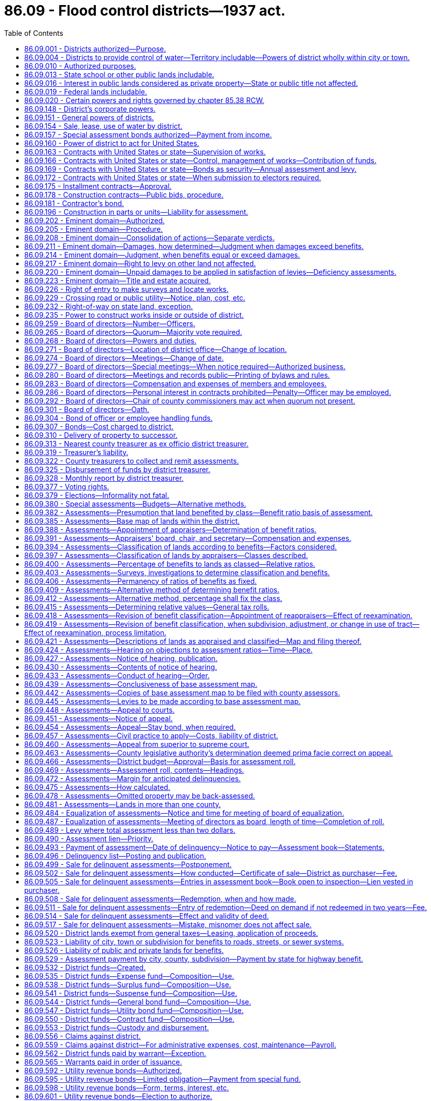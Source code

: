 = 86.09 - Flood control districts—1937 act.
:toc:

== 86.09.001 - Districts authorized—Purpose.
Flood control districts may be created and maintained in this state, as herein provided, for the protection of life and property, the preservation of the public health and the conservation and development of the natural resources of the state of Washington.

[ http://leg.wa.gov/CodeReviser/documents/sessionlaw/1937c72.pdf?cite=1937%20c%2072%20§%201[1937 c 72 § 1]; RRS § 9663E-1; ]

== 86.09.004 - Districts to provide control of water—Territory includable—Powers of district wholly within city or town.
Such flood control districts shall be organized to provide for the ultimate necessary control of the entire part, or all, of the stream system of any stream or tributary, or for the protection against tidal or any bodies of water, within this state and may include all or part of the territory of any county and may combine the territory in two or more such counties, in which any of the lands benefited from the organization and maintenance of a flood control district are situated.

A district established wholly within the boundaries of any city or town may also provide for the collection, control, and safe and suitable conveyance over and across the district, of intermittent surface and drainage water, originating within or without its boundaries, to suitable and adequate outlets.

[ http://leg.wa.gov/CodeReviser/documents/sessionlaw/1965c26.pdf?cite=1965%20c%2026%20§%201[1965 c 26 § 1]; http://leg.wa.gov/CodeReviser/documents/sessionlaw/1937c72.pdf?cite=1937%20c%2072%20§%202[1937 c 72 § 2]; RRS § 9663E-2; ]

== 86.09.010 - Authorized purposes.
Such flood control districts may be organized or maintained for any, or all, the following general purposes:

. The investigation, planning, construction, improvement, replacement, repair or acquisition of dams, dikes, levees, ditches, channels, canals, banks, revetments and other works, appliances, machinery and equipment and property and rights connected therewith or incidental thereto, convenient and necessary to control floods and lessen their danger and damages.

. The cooperation with any agency or agencies of the United States and/or of the state of Washington in investigating and controlling floods and in lessening flood dangers and damages.

[ http://leg.wa.gov/CodeReviser/documents/sessionlaw/1937c72.pdf?cite=1937%20c%2072%20§%204[1937 c 72 § 4]; RRS § 9663E-4; ]

== 86.09.013 - State school or other public lands includable.
State granted school or other public lands of the state of Washington may be included within such flood control districts.

[ http://leg.wa.gov/CodeReviser/documents/sessionlaw/1937c72.pdf?cite=1937%20c%2072%20§%205[1937 c 72 § 5]; RRS § 9663E-5; ]

== 86.09.016 - Interest in public lands considered as private property—State or public title not affected.
All leases, contracts or other form of holding any interest in any state or public land shall be treated as the private property of the lessee or owner of the contractual or possessory interest therein: PROVIDED, That nothing in this chapter or in any proceeding authorized thereunder shall be construed to affect the title of the state or other public ownership.

[ http://leg.wa.gov/CodeReviser/documents/sessionlaw/1937c72.pdf?cite=1937%20c%2072%20§%206[1937 c 72 § 6]; RRS § 9663E-6; ]

== 86.09.019 - Federal lands includable.
Lands of the federal government may be included within such districts in the manner and subject to the conditions, now or hereafter specified in the statutes of the United States.

[ http://leg.wa.gov/CodeReviser/documents/sessionlaw/1937c72.pdf?cite=1937%20c%2072%20§%207[1937 c 72 § 7]; RRS § 9663E-7; ]

== 86.09.020 - Certain powers and rights governed by chapter  85.38 RCW.
Flood control districts shall possess the authority and shall be created, district voting rights shall be determined, and district elections shall be held as provided in chapter 85.38 RCW.

[ http://leg.wa.gov/CodeReviser/documents/sessionlaw/1985c396.pdf?cite=1985%20c%20396%20§%2036[1985 c 396 § 36]; ]

== 86.09.148 - District's corporate powers.
A flood control district created under this chapter shall constitute a body corporate and shall possess all the usual powers of a corporation for public purposes as well as all powers that may now or hereafter be conferred by law.

[ http://leg.wa.gov/CodeReviser/documents/sessionlaw/1967c164.pdf?cite=1967%20c%20164%20§%209[1967 c 164 § 9]; http://leg.wa.gov/CodeReviser/documents/sessionlaw/1937c72.pdf?cite=1937%20c%2072%20§%2050[1937 c 72 § 50]; RRS § 9663E-50; ]

== 86.09.151 - General powers of districts.
. Said flood control districts shall have full authority to carry out the objects of their creation and to that end are authorized to acquire, purchase, hold, lease, manage, improve, repair, occupy, and sell real and personal property or any interest therein, either inside or outside the boundaries of the district, to enter into and perform any and all necessary contracts, to appoint and employ the necessary officers, agents and employees, to sue and be sued, to exercise the right of eminent domain, to levy and enforce the collection of special assessments and in the manner herein provided against the lands within the district, for district revenues, and to do any and all lawful acts required and expedient to carry out the purpose of this chapter.

. In addition to the powers conferred in this chapter and those in chapter 85.38 RCW, flood control districts may engage in activities authorized under RCW 36.61.020 for lake or beach management districts using procedures granted in this chapter and in chapter 85.38 RCW.

[ http://lawfilesext.leg.wa.gov/biennium/2007-08/Pdf/Bills/Session%20Laws/House/3186-S2.SL.pdf?cite=2008%20c%20301%20§%2027[2008 c 301 § 27]; http://leg.wa.gov/CodeReviser/documents/sessionlaw/1986c278.pdf?cite=1986%20c%20278%20§%2052[1986 c 278 § 52]; http://leg.wa.gov/CodeReviser/documents/sessionlaw/1937c72.pdf?cite=1937%20c%2072%20§%2051[1937 c 72 § 51]; RRS § 9663E-51; ]

== 86.09.154 - Sale, lease, use of water by district.
Duly created flood control districts, when maintaining and operating flood control works, shall have authority incidental thereto to lease, acquire, construct, operate and maintain appropriate instrumentalities for the use and sale or lease of water for any and all beneficial purposes and for the drainage, diking, or irrigation of lands upon the payment to the district of the reasonable cost of such service on a semiannual or monthly toll basis.

[ http://leg.wa.gov/CodeReviser/documents/sessionlaw/1937c72.pdf?cite=1937%20c%2072%20§%2052[1937 c 72 § 52]; RRS § 9663E-52; ]

== 86.09.157 - Special assessment bonds authorized—Payment from income.
Said flood control districts shall also have authority to issue and sell special assessment bonds or notes of the district in accordance with chapter 85.38 RCW.

[ http://leg.wa.gov/CodeReviser/documents/sessionlaw/1986c278.pdf?cite=1986%20c%20278%20§%2040[1986 c 278 § 40]; http://leg.wa.gov/CodeReviser/documents/sessionlaw/1937c72.pdf?cite=1937%20c%2072%20§%2053[1937 c 72 § 53]; RRS § 9663E-53; ]

== 86.09.160 - Power of district to act for United States.
Flood control districts created under the provisions of this chapter shall have authority to act as fiscal agent or other authority for the United States to make collections of money for or on behalf of the United States or any federal agency thereof in connection with the operations of said district, whereupon said district and the county treasurer for said district shall be authorized to act and to assume the duties and liabilities incident to such action and the district board shall have full power to do any and all things required by any statute now or hereafter enacted in connection therewith and to do all things required by the rules and regulations now or that may hereafter be established by any department or agency of the state or federal government in regard thereto.

[ http://leg.wa.gov/CodeReviser/documents/sessionlaw/1937c72.pdf?cite=1937%20c%2072%20§%2054[1937 c 72 § 54]; RRS § 9663E-54; ]

== 86.09.163 - Contracts with United States or state—Supervision of works.
The district board shall have authority to enter into any obligation or contract authorized by law with the United States or with the state of Washington for the supervision of the construction, for the construction, reconstruction, betterment, extension, purchase, operation or maintenance of the necessary works for the control of floods or for any other service furthering the objects for which said flood control district is created under the provisions of the law of the state of Washington or of the United States and all amendments or extensions thereof and the rules and regulations established thereunder.

[ http://leg.wa.gov/CodeReviser/documents/sessionlaw/1937c72.pdf?cite=1937%20c%2072%20§%2055[1937 c 72 § 55]; RRS § 9663E-55; ]

== 86.09.166 - Contracts with United States or state—Control, management of works—Contribution of funds.
Flood control districts created under this chapter shall have authority to enter into contracts with, and/or contribute funds to, the United States or any agency thereof, or with, and/or contribute funds to, the state of Washington, under any act of congress or of the state of Washington now in force or hereafter enacted for the assumption of the control and management of the works for such period as may be designated in the contract, or other cooperative arrangement.

[ http://leg.wa.gov/CodeReviser/documents/sessionlaw/1937c72.pdf?cite=1937%20c%2072%20§%2056[1937 c 72 § 56]; RRS § 9663E-56; ]

== 86.09.169 - Contracts with United States or state—Bonds as security—Annual assessment and levy.
In case a contract has been or shall be hereafter made between the district and the United States, or any agency thereof, or with the state of Washington, as herein provided, bonds of the district may be deposited with the United States, or any agency thereof, or with the state of Washington, as payment or as security for future payment at not less than ninety percent of the par value, the interest on said bonds to be provided for by assessment and levy as in the case of bonds of the district sold to private persons and regularly paid to the United States, or any agency thereof, or to the state of Washington, to be applied as provided in such contract and if bonds of the district are not so deposited it shall be the duty of the board of directors to include as part of any levy or assessment against the lands of the district, an amount sufficient to meet each year all payments accruing under the terms of any such contract.

[ http://leg.wa.gov/CodeReviser/documents/sessionlaw/1937c72.pdf?cite=1937%20c%2072%20§%2057[1937 c 72 § 57]; RRS § 9663E-57; ]

== 86.09.172 - Contracts with United States or state—When submission to electors required.
No contract, however, requiring the levy of assessments for more than one year shall be entered into by the district as above provided unless a proposition of entering into such a contract shall have first been submitted to the electors of the district as herein provided for the calling, noticing, conducting and canvassing of special district elections, and by said electors approved.

[ http://leg.wa.gov/CodeReviser/documents/sessionlaw/1937c72.pdf?cite=1937%20c%2072%20§%2058[1937 c 72 § 58]; RRS § 9663E-58; ]

== 86.09.175 - Installment contracts—Approval.
Contracts entered into by districts for construction or for services or materials, may provide that payments shall be made in such monthly proportion of the contract price, as the board shall determine thereon, as the work progresses, or as the services or materials are furnished, on monthly estimates of the value thereof, approved by the state director. Before the district shall enter into any contract, the plans, specifications and form of contract therefor shall be approved by the state director.

[ http://leg.wa.gov/CodeReviser/documents/sessionlaw/1937c72.pdf?cite=1937%20c%2072%20§%2059[1937 c 72 § 59]; RRS § 9663E-59; ]

== 86.09.178 - Construction contracts—Public bids, procedure.
Contracts for construction, or for labor or materials entering into the construction of any improvement authorized by the district shall be awarded at public bidding except as herein otherwise provided. A notice calling for sealed proposals shall be published in such newspaper or newspapers of general circulation as the board shall designate for a period of not less than two weeks (three weekly issues) prior to the day of the opening of the bids. Such proposals shall be accompanied by a certified check for such amount as the board shall decide upon, to guarantee a compliance with the bid and shall be opened in public at the time and place designated in the notice. The contract shall be awarded to the lowest and best responsible bidder: PROVIDED, That the board shall have authority to reject any or all bids, in which event they shall readvertise for bids and, when no satisfactory bid is then received and with the written approval of the director, may proceed to construct the works by force account.

[ http://leg.wa.gov/CodeReviser/documents/sessionlaw/1965c26.pdf?cite=1965%20c%2026%20§%202[1965 c 26 § 2]; http://leg.wa.gov/CodeReviser/documents/sessionlaw/1937c72.pdf?cite=1937%20c%2072%20§%2060[1937 c 72 § 60]; RRS § 9663E-60; ]

== 86.09.181 - Contractor's bond.
Any person, except the state of Washington and the United States, acting under the provisions of this chapter, to whom or to which a contract may have been awarded by the district for construction purposes, or for labor or materials entering therein when the total amount to be paid therefor exceeds one thousand dollars, shall enter into a bond to the state of Washington, with good and sufficient sureties, to be approved and filed with the state director, for one hundred percent of the contract price, conditioned for the faithful performance of said contract and with such further conditions as may be required by law.

[ http://leg.wa.gov/CodeReviser/documents/sessionlaw/1965c26.pdf?cite=1965%20c%2026%20§%203[1965 c 26 § 3]; http://leg.wa.gov/CodeReviser/documents/sessionlaw/1937c72.pdf?cite=1937%20c%2072%20§%2061[1937 c 72 § 61]; RRS § 9663E-61; ]

== 86.09.196 - Construction in parts or units—Liability for assessment.
The district shall have authority upon the adoption of a comprehensive plan of flood control with the approval of the state director to provide for the construction of the same partially and in parts or units and all the benefited lands in the district shall be liable for assessment to defray the costs of such partial construction or such parts or units until the entire plan has been completed and fully paid for.

[ http://leg.wa.gov/CodeReviser/documents/sessionlaw/1937c72.pdf?cite=1937%20c%2072%20§%2066[1937 c 72 § 66]; RRS § 9663E-66; ]

== 86.09.202 - Eminent domain—Authorized.
The taking and damaging of property or rights therein or thereto by a flood control district to construct an improvement or to fully carry out the purposes of its organization are hereby declared to be for a public use, and any district organized under the provisions of this chapter, shall have and exercise the power of eminent domain to acquire any property or rights therein or thereto either inside or outside the operation of the district and outside the state of Washington, if necessary, for the use of the district.

[ http://leg.wa.gov/CodeReviser/documents/sessionlaw/1937c72.pdf?cite=1937%20c%2072%20§%2068[1937 c 72 § 68]; RRS § 9663E-68; ]

== 86.09.205 - Eminent domain—Procedure.
Flood control districts exercising the power of eminent domain shall proceed in the name of the district in the manner provided by law for the appropriation of real property or of rights therein or thereto, by private corporations, except as otherwise expressly provided herein.

[ http://leg.wa.gov/CodeReviser/documents/sessionlaw/1937c72.pdf?cite=1937%20c%2072%20§%2069[1937 c 72 § 69]; RRS § 9663E-69; ]

== 86.09.208 - Eminent domain—Consolidation of actions—Separate verdicts.
The district may at its option unite in a single action proceedings to condemn, for its use, property which is held by separate owners. Two or more condemnation suits instituted separately may also, in the discretion of the court, be consolidated upon motion of any interested party, into a single action. In such cases, the jury shall render separate verdicts for the different tracts of land.

[ http://leg.wa.gov/CodeReviser/documents/sessionlaw/1937c72.pdf?cite=1937%20c%2072%20§%2070[1937 c 72 § 70]; RRS § 9663E-70; ]

== 86.09.211 - Eminent domain—Damages, how determined—Judgment when damages exceed benefits.
The jury, or court if the jury be waived, in such condemnation proceedings shall find and return a verdict for the amount of damages sustained: PROVIDED, That the court or jury, in determining the amount of damages, shall take into consideration the special benefits, if any, that will accrue to the property damaged by reason of the improvement for which the land is sought to be condemned, and shall make special findings in the verdict of the gross amount of damages to be sustained and the gross amount of special benefits that will accrue. If it shall appear by the verdict of findings, that the gross damages exceed said gross special benefits, judgment shall be entered against the district, and in favor of the owner or owners of the property damaged, in the amount of the excess of damages over said benefits, and for the costs of the proceedings, and upon payment of the judgment to the clerk of the court for the owner or owners, a decree of appropriation shall be entered, vesting the title to the property appropriated in the district.

[ http://leg.wa.gov/CodeReviser/documents/sessionlaw/1937c72.pdf?cite=1937%20c%2072%20§%2071[1937 c 72 § 71]; RRS § 9663E-71; ]

== 86.09.214 - Eminent domain—Judgment, when benefits equal or exceed damages.
If it shall appear by the verdict that the gross special benefits equal or exceed the gross damages, judgment shall be entered against the district and in favor of the owner or owners for the costs only, and upon payment of the judgment for costs a decree of appropriation shall be entered vesting the title to the property in the district.

[ http://leg.wa.gov/CodeReviser/documents/sessionlaw/1937c72.pdf?cite=1937%20c%2072%20§%2072[1937 c 72 § 72]; RRS § 9663E-72; ]

== 86.09.217 - Eminent domain—Right to levy on other land not affected.
If the damages found in any condemnation proceedings are to be paid for from funds of the flood control district, no finding of the jury or court as to benefits or damages shall in any manner abridge the right of the district to levy and collect assessments for district purposes against the uncondemned lands situated within the district.

[ http://leg.wa.gov/CodeReviser/documents/sessionlaw/1937c72.pdf?cite=1937%20c%2072%20§%2073[1937 c 72 § 73]; RRS § 9663E-73; ]

== 86.09.220 - Eminent domain—Unpaid damages to be applied in satisfaction of levies—Deficiency assessments.
The damages thus allowed but not paid shall be applied pro tanto to the satisfaction of the levies made for such construction costs upon the lands on account of which the damages were awarded: PROVIDED, That nothing herein contained shall be construed to prevent the district from assessing the remaining lands of the owner or owners, so damaged, for deficiencies on account of the principal and interest on bonds and for other benefits not considered by the jury in the condemnation proceedings.

[ http://leg.wa.gov/CodeReviser/documents/sessionlaw/1937c72.pdf?cite=1937%20c%2072%20§%2074[1937 c 72 § 74]; RRS § 9663E-74; ]

== 86.09.223 - Eminent domain—Title and estate acquired.
The title acquired by the district in condemnation proceedings shall be the fee simple title or such lesser estate as shall be designated in the decree of appropriation.

[ http://leg.wa.gov/CodeReviser/documents/sessionlaw/1937c72.pdf?cite=1937%20c%2072%20§%2075[1937 c 72 § 75]; RRS § 9663E-75; ]

== 86.09.226 - Right of entry to make surveys and locate works.
The district board and its agents and employees shall have the right to enter upon any land, to make surveys and may locate the necessary flood control works and the line for canal or canals, dike or dikes and other instrumentalities and the necessary branches and parts for the same on any lands which may be deemed necessary for such location.

[ http://leg.wa.gov/CodeReviser/documents/sessionlaw/1937c72.pdf?cite=1937%20c%2072%20§%2076[1937 c 72 § 76]; RRS § 9663E-76; ]

== 86.09.229 - Crossing road or public utility—Notice, plan, cost, etc.
Whenever in the progress of the construction of the system of district improvement, it shall become necessary to construct a portion of such system across any public or other road or public utility, the district board shall serve notice in writing upon the public officers, corporation or person having charge of or controlling or owning such road or public utility, as the case may be, of the present necessity of such crossing, giving the location, kind, dimensions and requirement thereof, for the purpose of the system of improvement, and stating a reasonable time, to be fixed by the board, within which plans for such crossing must be filed for approval in case the public officer, corporation or person controlling or owning such road or public utility desire to design and construct such crossing. As soon as convenient, within the time fixed in the notice, the public officers, corporation or person shall, if they desire to construct such crossing, prepare and submit to the board for approval duplicate detailed plans and specifications for such crossing. Upon the return of such approved plans, the public officers, corporation or person controlling such road or public utility shall, within the time fixed by the board, construct such crossing in accordance with the approved plans. In case such public officers, corporation or person controlling or owning such road or public utility shall fail to file plans for such crossing within the time prescribed in the notice, the district board shall proceed with the construction of such crossing in such manner as will cause no unnecessary injury to or interference with such road or public utility. The cost of construction and maintenance of only such crossings or such portion of such cost as would not have been necessary but for the construction of the system of improvement shall be a proper charge against the district, and only the actual cost of such improvement constructed in accordance with the approved plans shall be charged against the district in the case of crossings constructed by others than the district. The amount of costs of construction allowed as a charge against the district shall be credited ratably on the assessments against the property on which the crossing is constructed if chargeable therewith, until the same is fully satisfied.

[ http://leg.wa.gov/CodeReviser/documents/sessionlaw/1965c26.pdf?cite=1965%20c%2026%20§%205[1965 c 26 § 5]; http://leg.wa.gov/CodeReviser/documents/sessionlaw/1937c72.pdf?cite=1937%20c%2072%20§%2077[1937 c 72 § 77]; RRS § 9663E-77; ]

== 86.09.232 - Right-of-way on state land, exception.
The right-of-way is hereby given, dedicated and set apart to locate, construct and maintain district works over and through any of the lands which are now or may hereafter be the property of the state of Washington, except lands of said state actually dedicated to public use.

[ http://leg.wa.gov/CodeReviser/documents/sessionlaw/1937c72.pdf?cite=1937%20c%2072%20§%2078[1937 c 72 § 78]; RRS § 9663E-78; ]

== 86.09.235 - Power to construct works inside or outside of district.
Flood control districts organized under the provisions of this chapter shall have authority to construct, operate and maintain any and all necessary flood control works inside and outside the boundaries of the district.

[ http://leg.wa.gov/CodeReviser/documents/sessionlaw/1937c72.pdf?cite=1937%20c%2072%20§%2079[1937 c 72 § 79]; RRS § 9663E-79; ]

== 86.09.259 - Board of directors—Number—Officers.
A flood control district shall be managed by a board of directors consisting of three members. The initial directors shall be appointed, and the elected directors elected, as provided in chapter 85.38 RCW. The directors shall elect a chair from their number and shall either elect one of their number, or appoint a voter of the district, as secretary to hold office at its pleasure and who shall keep a record of its proceedings.

[ http://lawfilesext.leg.wa.gov/biennium/2013-14/Pdf/Bills/Session%20Laws/Senate/5077-S.SL.pdf?cite=2013%20c%2023%20§%20448[2013 c 23 § 448]; http://leg.wa.gov/CodeReviser/documents/sessionlaw/1985c396.pdf?cite=1985%20c%20396%20§%2058[1985 c 396 § 58]; http://leg.wa.gov/CodeReviser/documents/sessionlaw/1967c154.pdf?cite=1967%20c%20154%20§%207[1967 c 154 § 7]; http://leg.wa.gov/CodeReviser/documents/sessionlaw/1937c72.pdf?cite=1937%20c%2072%20§%2087[1937 c 72 § 87]; RRS § 9663E-87; ]

== 86.09.265 - Board of directors—Quorum—Majority vote required.
A majority of the directors shall constitute a quorum for the transaction of business, and in all matters requiring action by the board, there shall be a concurrence of at least a majority of the directors.

[ http://leg.wa.gov/CodeReviser/documents/sessionlaw/1937c72.pdf?cite=1937%20c%2072%20§%2089[1937 c 72 § 89]; RRS § 9663E-89; ]

== 86.09.268 - Board of directors—Powers and duties.
The board shall have the power and it shall be its duty to adopt a seal of the district, to manage and conduct the business affairs of the district, to employ and appoint such agents, engineers, attorneys, officers and employees as may be necessary, and prescribe their duties, to establish reasonable bylaws, rules and regulations for the government and management of affairs of the district, and generally to perform any and all acts necessary to carry out the purpose of the district organization.

[ http://leg.wa.gov/CodeReviser/documents/sessionlaw/1937c72.pdf?cite=1937%20c%2072%20§%2090[1937 c 72 § 90]; RRS § 9663E-90; ]

== 86.09.271 - Board of directors—Location of district office—Change of location.
The office of the directors and principal place of business of the district shall be located, if possible, at some place within the district to be designated by the board. If a place convenient and suitable for conducting district business and public hearings required by this chapter cannot be found within the district, the office may be located in the county within which the major portion of district lands is situated. The office and place of business cannot thereafter be changed, except with the previous written consent of the county legislative authority of the county within which the major portion of the district is situated, and without passing a resolution to that effect at a previous regular meeting of the board, entered in the minutes thereof and without posting a notice of the change in a conspicuous public place at or near the place of business which is to be changed at least ten days prior thereto and by the previous posting of a copy of the notice for the same length of time at or near the new location of the office.

[ http://leg.wa.gov/CodeReviser/documents/sessionlaw/1985c396.pdf?cite=1985%20c%20396%20§%2059[1985 c 396 § 59]; http://leg.wa.gov/CodeReviser/documents/sessionlaw/1965c26.pdf?cite=1965%20c%2026%20§%207[1965 c 26 § 7]; http://leg.wa.gov/CodeReviser/documents/sessionlaw/1937c72.pdf?cite=1937%20c%2072%20§%2091[1937 c 72 § 91]; RRS § 9663E-91; ]

== 86.09.274 - Board of directors—Meetings—Change of date.
The directors shall hold a regular meeting at their office at least once a year, or more frequently, on the date or dates the board shall designate in their bylaws, and may adjourn any meeting from time to time as may be required for the proper transaction of business: PROVIDED, That the day of the regular meeting cannot be changed, except in the manner prescribed herein for changing the place of business of the district.

[ http://leg.wa.gov/CodeReviser/documents/sessionlaw/1985c396.pdf?cite=1985%20c%20396%20§%2060[1985 c 396 § 60]; http://leg.wa.gov/CodeReviser/documents/sessionlaw/1937c72.pdf?cite=1937%20c%2072%20§%2092[1937 c 72 § 92]; RRS § 9663E-92; ]

== 86.09.277 - Board of directors—Special meetings—When notice required—Authorized business.
Special meetings of the board may be called at any time by order of a majority of the directors. Any member not joining in said order shall be given, by United States mail, at least a three days' notice of such meeting, unless the same is waived in writing, which notice shall also specify the business to be transacted and the board at such special meeting shall have no authority to transact any business other than that specified in the notice, unless the transaction of any other business is agreed to in writing by all the members of the board.

[ http://leg.wa.gov/CodeReviser/documents/sessionlaw/1937c72.pdf?cite=1937%20c%2072%20§%2093[1937 c 72 § 93]; RRS § 9663E-93; ]

== 86.09.280 - Board of directors—Meetings and records public—Printing of bylaws and rules.
All meetings of the directors must be public. All records of the board shall be open for the inspection of any elector of the district during business hours of the day in which any meeting of the board is held. The bylaws, rules and regulations of the board shall be printed in convenient form for distribution in the district.

[ http://leg.wa.gov/CodeReviser/documents/sessionlaw/1937c72.pdf?cite=1937%20c%2072%20§%2094[1937 c 72 § 94]; RRS § 9663E-94; ]

== 86.09.283 - Board of directors—Compensation and expenses of members and employees.
The board of directors may each receive up to ninety dollars per day or portion thereof spent in actual attendance at official meetings of the board, or in performance of other official services or duties on behalf of the board. The board shall fix the compensation to be paid to the directors, secretary, and all other agents and employees of the district. Compensation for the directors shall not exceed eight thousand six hundred forty dollars in one calendar year. A director is entitled to reimbursement for reasonable expenses actually incurred in connection with such business, including subsistence and lodging, while away from the director's place of residence, and mileage for use of a privately owned vehicle in accordance with chapter 42.24 RCW.

Any director may waive all or any portion of his or her compensation payable under this section as to any month or months during his or her term of office, by a written waiver filed with the secretary as provided in this section. The waiver, to be effective, must be filed any time after the director's election and prior to the date on which the compensation would otherwise be paid. The waiver shall specify the month or period of months for which it is made.

The dollar thresholds established in this section must be adjusted for inflation by the office of financial management every five years, beginning January 1, 2024, based upon changes in the consumer price index during that time period. "Consumer price index" means, for any calendar year, that year's annual average consumer price index, for Washington state, for wage earners and clerical workers, all items, compiled by the bureau of labor and statistics, United States department of labor. If the bureau of labor and statistics develops more than one consumer price index for areas within the state, the index covering the greatest number of people, covering areas exclusively within the boundaries of the state, and including all items shall be used for the adjustments for inflation in this section. The office of financial management must calculate the new dollar threshold and transmit it to the office of the code reviser for publication in the Washington State Register at least one month before the new dollar threshold is to take effect.

A person holding office as commissioner for two or more special purpose districts shall receive only that per diem compensation authorized for one of his or her commissioner positions as compensation for attending an official meeting or conducting official services or duties while representing more than one of his or her districts. However, such commissioner may receive additional per diem compensation if approved by resolution of all boards of the affected commissions.

[ http://lawfilesext.leg.wa.gov/biennium/2019-20/Pdf/Bills/Session%20Laws/House/2449.SL.pdf?cite=2020%20c%2083%20§%2013[2020 c 83 § 13]; http://lawfilesext.leg.wa.gov/biennium/2007-08/Pdf/Bills/Session%20Laws/House/1368-S.SL.pdf?cite=2007%20c%20469%20§%2012[2007 c 469 § 12]; http://lawfilesext.leg.wa.gov/biennium/1997-98/Pdf/Bills/Session%20Laws/Senate/6174-S.SL.pdf?cite=1998%20c%20121%20§%2013[1998 c 121 § 13]; http://lawfilesext.leg.wa.gov/biennium/1991-92/Pdf/Bills/Session%20Laws/House/1194-S.SL.pdf?cite=1991%20c%20349%20§%2024[1991 c 349 § 24]; http://leg.wa.gov/CodeReviser/documents/sessionlaw/1985c396.pdf?cite=1985%20c%20396%20§%2061[1985 c 396 § 61]; http://leg.wa.gov/CodeReviser/documents/sessionlaw/1965c26.pdf?cite=1965%20c%2026%20§%208[1965 c 26 § 8]; http://leg.wa.gov/CodeReviser/documents/sessionlaw/1937c72.pdf?cite=1937%20c%2072%20§%2095[1937 c 72 § 95]; RRS § 9663E-95; ]

== 86.09.286 - Board of directors—Personal interest in contracts prohibited—Penalty—Officer may be employed.
No director or any other officer named in this chapter shall in any manner be interested, directly or indirectly, in any contract awarded or to be awarded by the board, or in the profits to be derived therefrom; and for any violation of this provision, such officer shall be deemed guilty of a misdemeanor, and such conviction shall work a forfeiture of his office, and he shall be punished by a fine not exceeding five hundred dollars, or by imprisonment in the county jail not exceeding six months, or by both fine and imprisonment: PROVIDED, That nothing in this section contained shall be construed to prevent any district officer from being employed by the district as foreman or as a day laborer: PROVIDED FURTHER, That this section shall have no application to any person who is a state employee as defined in RCW 42.52.010.

[ http://lawfilesext.leg.wa.gov/biennium/1993-94/Pdf/Bills/Session%20Laws/Senate/6111-S.SL.pdf?cite=1994%20c%20154%20§%20316[1994 c 154 § 316]; http://leg.wa.gov/CodeReviser/documents/sessionlaw/1969ex1c234.pdf?cite=1969%20ex.s.%20c%20234%20§%2035[1969 ex.s. c 234 § 35]; http://leg.wa.gov/CodeReviser/documents/sessionlaw/1937c72.pdf?cite=1937%20c%2072%20§%2096[1937 c 72 § 96]; RRS § 9663E-96; ]

== 86.09.292 - Board of directors—Chair of county commissioners may act when quorum not present.
In case any member of the district board is absent at the time of any regular monthly meeting of said board, and a quorum of said board cannot be obtained by reason of the absence of said member, it shall be the duty of the chair of the board of county commissioners of the county in which the office of the district board is located to act in place of said absent member, and the acts of the district board at said meeting shall be valid so far as a quorum is concerned and shall have the same effect as though said absent member were present and acting thereat.

[ http://lawfilesext.leg.wa.gov/biennium/2013-14/Pdf/Bills/Session%20Laws/Senate/5077-S.SL.pdf?cite=2013%20c%2023%20§%20449[2013 c 23 § 449]; http://leg.wa.gov/CodeReviser/documents/sessionlaw/1937c72.pdf?cite=1937%20c%2072%20§%2098[1937 c 72 § 98]; RRS § 9663E-98; ]

== 86.09.301 - Board of directors—Oath.
Every district officer, upon taking office, shall take and subscribe an official oath for the faithful discharge of the duties of his or her office during the term of his or her incumbency.

[ http://lawfilesext.leg.wa.gov/biennium/2013-14/Pdf/Bills/Session%20Laws/Senate/5077-S.SL.pdf?cite=2013%20c%2023%20§%20450[2013 c 23 § 450]; http://leg.wa.gov/CodeReviser/documents/sessionlaw/1985c396.pdf?cite=1985%20c%20396%20§%2062[1985 c 396 § 62]; http://leg.wa.gov/CodeReviser/documents/sessionlaw/1937c72.pdf?cite=1937%20c%2072%20§%20101[1937 c 72 § 101]; RRS § 9663E-101; ]

== 86.09.304 - Bond of officer or employee handling funds.
Every district officer or employee handling any district funds shall execute a surety bond payable to the district in the sum of double the estimated amount of funds handled monthly, conditioned that the principal will strictly account for all moneys or credit received by him or her for the use of the district. Each bond and the amount thereof shall be approved by the county legislative authority of the county within which the major portion of the district is situated, and thereafter filed with the secretary of the district.

[ http://lawfilesext.leg.wa.gov/biennium/2013-14/Pdf/Bills/Session%20Laws/Senate/5077-S.SL.pdf?cite=2013%20c%2023%20§%20451[2013 c 23 § 451]; http://leg.wa.gov/CodeReviser/documents/sessionlaw/1985c396.pdf?cite=1985%20c%20396%20§%2063[1985 c 396 § 63]; http://leg.wa.gov/CodeReviser/documents/sessionlaw/1937c72.pdf?cite=1937%20c%2072%20§%20102[1937 c 72 § 102]; RRS § 9663E-102; ]

== 86.09.307 - Bonds—Cost charged to district.
All official bonds executed by district officers under the provisions of this chapter shall be secured at the cost of the district.

[ http://leg.wa.gov/CodeReviser/documents/sessionlaw/1937c72.pdf?cite=1937%20c%2072%20§%20103[1937 c 72 § 103]; RRS § 9663E-103; ]

== 86.09.310 - Delivery of property to successor.
Every person, upon the expiration or sooner termination of his or her term of office as an officer of the district, shall immediately turn over and deliver, under oath, to his or her successor in office, all records, books, papers, and other property under his or her control and belonging to such office. In case of the death of any officer, his or her legal representative shall turn over and deliver such records, books, papers, and other property to the successor in office of such deceased person.

[ http://lawfilesext.leg.wa.gov/biennium/2013-14/Pdf/Bills/Session%20Laws/Senate/5077-S.SL.pdf?cite=2013%20c%2023%20§%20452[2013 c 23 § 452]; http://leg.wa.gov/CodeReviser/documents/sessionlaw/1937c72.pdf?cite=1937%20c%2072%20§%20104[1937 c 72 § 104]; RRS § 9663E-104; ]

== 86.09.313 - Nearest county treasurer as ex officio district treasurer.
The county treasurer of any county in which lands within the flood control district are situated, whose office is nearest distant by public highway to the office of the district board and principal place of business of the district, shall be and is hereby constituted ex officio district treasurer, who shall collect all district assessments and shall keep all district funds required by law.

[ http://leg.wa.gov/CodeReviser/documents/sessionlaw/1937c72.pdf?cite=1937%20c%2072%20§%20105[1937 c 72 § 105]; RRS § 9663E-105; ]

== 86.09.319 - Treasurer's liability.
Any county treasurer collecting or handling funds of the district shall be liable upon his or her official bond and to criminal prosecution for malfeasance, misfeasance, or nonfeasance in office relative to any of his or her duties prescribed herein.

[ http://lawfilesext.leg.wa.gov/biennium/2013-14/Pdf/Bills/Session%20Laws/Senate/5077-S.SL.pdf?cite=2013%20c%2023%20§%20453[2013 c 23 § 453]; http://leg.wa.gov/CodeReviser/documents/sessionlaw/1937c72.pdf?cite=1937%20c%2072%20§%20107[1937 c 72 § 107]; RRS § 9663E-107; ]

== 86.09.322 - County treasurers to collect and remit assessments.
It shall be the duty of the county treasurer of each county, in which lands included within the operation of the district are located, to collect and receipt for all assessments levied as herein provided, and forward monthly all sums so collected to the ex officio district treasurer who shall place the same to the credit of the proper fund of the district.

[ http://leg.wa.gov/CodeReviser/documents/sessionlaw/1937c72.pdf?cite=1937%20c%2072%20§%20108[1937 c 72 § 108]; RRS § 9663E-108; ]

== 86.09.325 - Disbursement of funds by district treasurer.
The ex officio district treasurer shall pay out moneys collected or deposited with him or her in behalf of the district, or portions thereof, upon warrants issued by the county auditor against the proper funds of the districts, except the sums to be paid out of the bond fund for interest and principal payments on bonds.

[ http://lawfilesext.leg.wa.gov/biennium/2013-14/Pdf/Bills/Session%20Laws/Senate/5077-S.SL.pdf?cite=2013%20c%2023%20§%20454[2013 c 23 § 454]; http://leg.wa.gov/CodeReviser/documents/sessionlaw/1983c167.pdf?cite=1983%20c%20167%20§%20201[1983 c 167 § 201]; http://leg.wa.gov/CodeReviser/documents/sessionlaw/1937c72.pdf?cite=1937%20c%2072%20§%20109[1937 c 72 § 109]; RRS § 9663E-109; ]

== 86.09.328 - Monthly report by district treasurer.
The said ex officio district treasurer shall report in writing on or before the fifteenth day of each month to the district board, the amount of money held by him or her, the amount in each fund, the amount of receipts for the month preceding in each fund, and the amount or amounts paid out of each fund, and said report shall be filed with the secretary of the board.

[ http://lawfilesext.leg.wa.gov/biennium/2013-14/Pdf/Bills/Session%20Laws/Senate/5077-S.SL.pdf?cite=2013%20c%2023%20§%20455[2013 c 23 § 455]; http://leg.wa.gov/CodeReviser/documents/sessionlaw/1937c72.pdf?cite=1937%20c%2072%20§%20110[1937 c 72 § 110]; RRS § 9663E-110; ]

== 86.09.377 - Voting rights.
Each qualified voter of a flood control district who owns more than ten acres of land within the district shall be entitled to two additional votes for each ten acres or major fraction thereof located within the district, up to a maximum total of forty votes for any voter, or in the case of community property, a maximum total of twenty votes per member of the marital community.

[ http://lawfilesext.leg.wa.gov/biennium/1991-92/Pdf/Bills/Session%20Laws/House/1194-S.SL.pdf?cite=1991%20c%20349%20§%204[1991 c 349 § 4]; http://leg.wa.gov/CodeReviser/documents/sessionlaw/1985c396.pdf?cite=1985%20c%20396%20§%2022[1985 c 396 § 22]; ]

== 86.09.379 - Elections—Informality not fatal.
No informality in conducting any election authorized by this chapter shall invalidate the same, if the election shall have been otherwise fairly conducted.

[ http://leg.wa.gov/CodeReviser/documents/sessionlaw/1937c72.pdf?cite=1937%20c%2072%20§%20127[1937 c 72 § 127]; RRS § 9663E-127; ]

== 86.09.380 - Special assessments—Budgets—Alternative methods.
RCW 85.38.140 through 85.38.170 constitute a mutually exclusive alternative method by which flood control districts in existence as of July 28, 1985, may measure and impose special assessments and adopt budgets. RCW 85.38.150 through 85.38.170 constitute the exclusive method by which flood control districts created after July 28, 1985, may measure and impose special assessments and adopt budgets.

[ http://leg.wa.gov/CodeReviser/documents/sessionlaw/1985c396.pdf?cite=1985%20c%20396%20§%2029[1985 c 396 § 29]; ]

== 86.09.382 - Assessments—Presumption that land benefited by class—Benefit ratio basis of assessment.
It shall be and hereby is presumed that lands within flood control districts organized under the provisions of this chapter, shall be benefited in relation to their respective classes to be determined as herein provided, and that the relative ratios of benefits for said lands arising from their locations in said respective classes shall be the basis upon which the same shall be assessed to raise district revenues for any and all purposes now or hereafter authorized by law.

[ http://leg.wa.gov/CodeReviser/documents/sessionlaw/1937c72.pdf?cite=1937%20c%2072%20§%20128[1937 c 72 § 128]; RRS § 9663E-128; ]

== 86.09.385 - Assessments—Base map of lands within the district.
As a basis for the levy of all assessments authorized under this chapter, the county legislative authority of the county within which the major portion of the district is situated, soon after the creation of the district, shall cause to be prepared a base map of the lands within the district and deliver the same to the secretary of the district: PROVIDED, That said county legislative authority shall not be required to prepare said base map unless ample appropriation of funds for the purpose has been made.

[ http://leg.wa.gov/CodeReviser/documents/sessionlaw/1985c396.pdf?cite=1985%20c%20396%20§%2064[1985 c 396 § 64]; http://leg.wa.gov/CodeReviser/documents/sessionlaw/1965c26.pdf?cite=1965%20c%2026%20§%2010[1965 c 26 § 10]; http://leg.wa.gov/CodeReviser/documents/sessionlaw/1937c72.pdf?cite=1937%20c%2072%20§%20129[1937 c 72 § 129]; RRS § 9663E-129; ]

== 86.09.388 - Assessments—Appointment of appraisers—Determination of benefit ratios.
Upon receipt of the base map the board of directors of the district shall appoint a board of three appraisers subject to the written approval of the county legislative authority of the county within which the major portion of the district is situated, whose duty it shall be to determine the ratio of benefits which the several tracts of land shall receive with respect to each other from the organization and operation of the district and the construction and maintenance of the district works in accordance with the comprehensive plan therefor adopted by the directors of the district.

[ http://leg.wa.gov/CodeReviser/documents/sessionlaw/1985c396.pdf?cite=1985%20c%20396%20§%2065[1985 c 396 § 65]; http://leg.wa.gov/CodeReviser/documents/sessionlaw/1965c26.pdf?cite=1965%20c%2026%20§%2011[1965 c 26 § 11]; http://leg.wa.gov/CodeReviser/documents/sessionlaw/1937c72.pdf?cite=1937%20c%2072%20§%20130[1937 c 72 § 130]; RRS § 9663E-130; ]

== 86.09.391 - Assessments—Appraisers' board, chair, and secretary—Compensation and expenses.
The board of appraisers shall elect a member as chair and the secretary of the district or his or her deputy shall be ex officio secretary of the board of appraisers. The appraisers shall receive such compensation and expenses as the board of directors of the district, with the approval of the county legislative authority of the county within which the major portion of the district is situated, shall determine, and which may forthwith be paid by the issuance of district warrants.

[ http://lawfilesext.leg.wa.gov/biennium/2013-14/Pdf/Bills/Session%20Laws/Senate/5077-S.SL.pdf?cite=2013%20c%2023%20§%20456[2013 c 23 § 456]; http://leg.wa.gov/CodeReviser/documents/sessionlaw/1985c396.pdf?cite=1985%20c%20396%20§%2066[1985 c 396 § 66]; http://leg.wa.gov/CodeReviser/documents/sessionlaw/1937c72.pdf?cite=1937%20c%2072%20§%20131[1937 c 72 § 131]; RRS § 9663E-131; ]

== 86.09.394 - Assessments—Classification of lands according to benefits—Factors considered.
For the purpose of determining said ratios of benefits, said board of appraisers shall segregate the acreage of the respective lands within the district into such number of classes as in the sole judgment of the members of the board of appraisers shall fairly represent the manifest degrees of benefits, including benefits from better sanitation, easier accessibility, facility of drainage, promotion of land development as well as from minimization of flood damages and from actual flood protection, accruing to the several lands from the organization and operation of the district and the construction and maintenance of the district works in accordance with the comprehensive plan therefor adopted by the directors of the district.

[ http://leg.wa.gov/CodeReviser/documents/sessionlaw/1937c72.pdf?cite=1937%20c%2072%20§%20132[1937 c 72 § 132]; RRS § 9663E-132; ]

== 86.09.397 - Assessments—Classification of lands by appraisers—Classes described.
Said board of appraisers shall have full authority and it shall be its duty to segregate and classify the acreage of the lands and subdivisions of the same with respect to their respective relative benefits received and to be received from the organization and operation of the district and the construction and maintenance of the district works in accordance with the comprehensive plan therefor adopted by the directors of the district. Those lands receiving the greatest benefits shall be placed in class No. 1; those lands receiving the next greatest benefits shall be placed in class No. 2, and so on down to the class of the least benefits. Those lands receiving no benefits shall be designated "nonbenefited."

[ http://leg.wa.gov/CodeReviser/documents/sessionlaw/1937c72.pdf?cite=1937%20c%2072%20§%20133[1937 c 72 § 133]; RRS § 9663E-133; ]

== 86.09.400 - Assessments—Percentage of benefits to lands as classed—Relative ratios.
Said board of appraisers shall have full authority and it shall be its duty to determine the percentage of benefits which the acreage of the lands in each class shall have with respect to the lands in class No. 1. Those lands falling in class No. 1 shall have the ratio or percentage of one hundred and those lands in the other respective classes shall be given such percentages of the lands in class No. 1 as said board of appraisers shall determine.

[ http://leg.wa.gov/CodeReviser/documents/sessionlaw/1937c72.pdf?cite=1937%20c%2072%20§%20134[1937 c 72 § 134]; RRS § 9663E-134; ]

== 86.09.403 - Assessments—Surveys, investigations to determine classification and benefits.
In determining the classification of said lands and their relative percentages of benefits, as herein provided, said board of appraisers shall consider the benefits of every kind accruing to said lands, as aforesaid, and shall make such investigation and surveys of the same as said board of appraisers shall deem necessary. The board of appraisers shall also examine and consider the data and records of the commission which fixed the boundaries of the district.

[ http://leg.wa.gov/CodeReviser/documents/sessionlaw/1937c72.pdf?cite=1937%20c%2072%20§%20135[1937 c 72 § 135]; RRS § 9663E-135; ]

== 86.09.406 - Assessments—Permanency of ratios of benefits as fixed.
The ratio of percentage determined by said board of appraisers for each class of lands aforesaid shall constitute the ratio of benefits of each acre or fraction thereof in its respective class for all district assessment purposes until changed in the manner herein provided.

[ http://leg.wa.gov/CodeReviser/documents/sessionlaw/1937c72.pdf?cite=1937%20c%2072%20§%20136[1937 c 72 § 136]; RRS § 9663E-136; ]

== 86.09.409 - Assessments—Alternative method of determining benefit ratios.
As an independent and alternative method to any other method herein authorized and subject to the prior written approval of the county legislative authority of the county within which the major portion of the district is situated, the ratio of benefits herein mentioned may be determined in their relation to the relative values of the respective benefited lands, including the improvements thereon, and the same shall be expressed on a relative percentage basis.

[ http://leg.wa.gov/CodeReviser/documents/sessionlaw/1985c396.pdf?cite=1985%20c%20396%20§%2067[1985 c 396 § 67]; http://leg.wa.gov/CodeReviser/documents/sessionlaw/1937c72.pdf?cite=1937%20c%2072%20§%20137[1937 c 72 § 137]; RRS § 9663E-137; ]

== 86.09.412 - Assessments—Alternative method, percentage shall fix the class.
In case said alternative method of determining the ratio of benefits is adopted by any such district the percentage given a tract of land shall fix the class to which said tract belongs for assessment purposes.

[ http://leg.wa.gov/CodeReviser/documents/sessionlaw/1937c72.pdf?cite=1937%20c%2072%20§%20138[1937 c 72 § 138]; RRS § 9663E-138; ]

== 86.09.415 - Assessments—Determining relative values—General tax rolls.
In determining the relative values of such lands, including improvements thereon, the assessed valuation of the same for general tax purposes last equalized shall be construed to be prima facie correct: PROVIDED, That nothing herein contained shall be construed to prevent the fixing of values where none are shown on the general tax roll or the revision of such values on the general tax roll in any instance where in the sole judgment of the revising officers for the district the value for general tax purposes is manifestly and grossly erroneous in its relation to value of like property in the district similarly situated: AND PROVIDED FURTHER, That in any instance where any tract of land is protected or partially protected from floods and is financially supporting the works affording such protection the revising officers for the district shall take the value of such existing flood protection into consideration and give such land equitable credit therefor.

[ http://leg.wa.gov/CodeReviser/documents/sessionlaw/1937c72.pdf?cite=1937%20c%2072%20§%20139[1937 c 72 § 139]; RRS § 9663E-139; ]

== 86.09.418 - Assessments—Revision of benefit classification—Appointment of reappraisers—Effect of reexamination.
Upon completion of the control works of the district or of any unit thereof, the board of directors of the district may, with the written consent of the county legislative authority of the county within which the major portion of the district is situated, and upon petition signed by landowners representing twenty-five percent of the acreage of the lands in the district or twenty-five percent of the value of the assessments of the district shall, appoint three qualified persons who shall be approved in writing by the county legislative authority, to act as a board of appraisers and who shall reconsider and revise and/or reaffirm the classification and relative percentages, or any part or parts thereof, in the same manner and with the same legal effect as that provided herein for the determination of such matters in the first instance: PROVIDED, That such reexamination shall have no legal effect on any assessments regularly levied prior to the order of appraisal by the reexamining board of appraisers.

[ http://lawfilesext.leg.wa.gov/biennium/2017-18/Pdf/Bills/Session%20Laws/Senate/5543.SL.pdf?cite=2017%20c%2067%20§%201[2017 c 67 § 1]; http://leg.wa.gov/CodeReviser/documents/sessionlaw/1985c396.pdf?cite=1985%20c%20396%20§%2068[1985 c 396 § 68]; http://leg.wa.gov/CodeReviser/documents/sessionlaw/1937c72.pdf?cite=1937%20c%2072%20§%20140[1937 c 72 § 140]; RRS § 9663E-140; ]

== 86.09.419 - Assessments—Revision of benefit classification, when subdivision, adjustment, or change in use of tract—Effect of reexamination, process limitation.
. Upon completion of the control works of the district or of any unit of the district, when there is any subdivision, short subdivision, parcel segregation or merger, lot-line adjustment, or other change in the land use characteristics of any tract or tracts of land within the boundaries of the district, occurring after completion of the most recent examination or reexamination of the benefit classification of the lands within the boundaries of the district pursuant to RCW 86.09.388 through 86.09.418, the board of directors of the district may, with the written consent of the county legislative authority of the county within which the major portion of the district is situated, and without a landowner petition or formation of a board of appraisers, reconsider and revise and/or reaffirm the classification and relative percentages assigned to such a tract or tracts consistent with the current district classifications and benefit percentages, in the same manner and with the same legal effect as provided for in this chapter for the determination of these matters originally. However, such a reexamination has no legal effect on any assessment regularly levied prior to the order of appraisal by the reexamining board of directors.

. The reexamination process provided in subsection (1) of this section may occur no more than once per calendar year.

[ http://lawfilesext.leg.wa.gov/biennium/2017-18/Pdf/Bills/Session%20Laws/Senate/5543.SL.pdf?cite=2017%20c%2067%20§%202[2017 c 67 § 2]; ]

== 86.09.421 - Assessments—Descriptions of lands as appraised and classified—Map and filing thereof.
When said board of appraisers shall have made said determination of the ratio of benefits, as aforesaid, all the lands within the district shall be classified and properly designated and shall be described in terms of government sections, and fractions thereof in designated townships and ranges, on the base map, and the board of appraisers shall file said map with the secretary of the district: PROVIDED, That platted lands may be described in terms of the recorded plat thereof.

[ http://leg.wa.gov/CodeReviser/documents/sessionlaw/1937c72.pdf?cite=1937%20c%2072%20§%20141[1937 c 72 § 141]; RRS § 9663E-141; ]

== 86.09.424 - Assessments—Hearing on objections to assessment ratios—Time—Place.
The secretary of the district shall immediately fix a time for hearing objections to the assessment ratios determined by said board of appraisers as shown on said base map. The meeting shall be at the office of the district board and principal place of business of the district and shall be held not less than twenty-five, nor more than thirty-five, days from the date of the first publication of the notice of the hearing.

[ http://leg.wa.gov/CodeReviser/documents/sessionlaw/1937c72.pdf?cite=1937%20c%2072%20§%20142[1937 c 72 § 142]; RRS § 9663E-142; ]

== 86.09.427 - Assessments—Notice of hearing, publication.
Notice of said hearing shall be given by the secretary of the district by causing a copy of the same to be published for three consecutive weekly issues in a newspaper of general circulation, to be selected by said secretary, published in each of the counties in which any part of the district is located.

[ http://leg.wa.gov/CodeReviser/documents/sessionlaw/1937c72.pdf?cite=1937%20c%2072%20§%20143[1937 c 72 § 143]; RRS § 9663E-143; ]

== 86.09.430 - Assessments—Contents of notice of hearing.
Said notice of hearing on said determination of assessment ratios shall state that the base assessment map designating the classes in which the lands in the district have been placed for assessment purposes on the ratios authorized by law, has been prepared by the board of appraisers and is on file at the office of the district board and may be inspected at any time during office hours; that a hearing on said map will be held before the county legislative authority at the office of the district board on . . . . . ., the . . . . day of . . . . . ., . . . . . ., at the hour of . . . . . . o'clock (naming the time), where any person may appear and present such objections, if any, he or she may have to said map, and shall be signed by the secretary of the district.

[ http://lawfilesext.leg.wa.gov/biennium/2013-14/Pdf/Bills/Session%20Laws/Senate/5077-S.SL.pdf?cite=2013%20c%2023%20§%20457[2013 c 23 § 457]; http://leg.wa.gov/CodeReviser/documents/sessionlaw/1986c278.pdf?cite=1986%20c%20278%20§%2043[1986 c 278 § 43]; http://leg.wa.gov/CodeReviser/documents/sessionlaw/1937c72.pdf?cite=1937%20c%2072%20§%20144[1937 c 72 § 144]; RRS § 9663E-144; ]

== 86.09.433 - Assessments—Conduct of hearing—Order.
At the time set for said hearing the county legislative authority shall be present at the place designated in the notice and if it appears that due notice of the hearing has been given, shall proceed to hear such objections to the base map as shall be presented and shall hear all pertinent evidence that may be offered. The county legislative authority shall have authority to adjourn said hearings from time to time to study the record and evidence presented, to make such independent investigation as it shall deem necessary and to correct, modify, or confirm the things set out on said base map or any part thereof and to determine all questions concerning the matter and shall finally make an order confirming said map with such substitutions, changes, or corrections, if any, as may have been made thereon, which order shall be signed by the chair of the county legislative authority and attached to said map.

[ http://lawfilesext.leg.wa.gov/biennium/2013-14/Pdf/Bills/Session%20Laws/Senate/5077-S.SL.pdf?cite=2013%20c%2023%20§%20458[2013 c 23 § 458]; http://leg.wa.gov/CodeReviser/documents/sessionlaw/1985c396.pdf?cite=1985%20c%20396%20§%2069[1985 c 396 § 69]; http://leg.wa.gov/CodeReviser/documents/sessionlaw/1937c72.pdf?cite=1937%20c%2072%20§%20145[1937 c 72 § 145]; RRS § 9663E-145; ]

== 86.09.439 - Assessments—Conclusiveness of base assessment map.
Upon the signing of said order by said county legislative authority and the attachment of the same to said base assessment map, said base assessment map and all things set out on the face thereof shall be conclusive in all things upon all parties, unless appealed from to the superior court in the manner and within the time herein provided.

[ http://leg.wa.gov/CodeReviser/documents/sessionlaw/1986c278.pdf?cite=1986%20c%20278%20§%2044[1986 c 278 § 44]; http://leg.wa.gov/CodeReviser/documents/sessionlaw/1937c72.pdf?cite=1937%20c%2072%20§%20147[1937 c 72 § 147]; RRS § 9663E-147; ]

== 86.09.442 - Assessments—Copies of base assessment map to be filed with county assessors.
When confirmed by order of said county legislative authority as aforesaid, or by order of said county legislative authority making any changes decreed by the court on appeal to the superior court, it shall be the duty of the secretary of the district to prepare a correct copy of so much of said base assessment map as includes the lands in the district situated in each county in which the lands in the district are situated, with the assessment classes and ratios properly designated thereon, and file the same with the respective county assessors of said counties for record therein.

[ http://leg.wa.gov/CodeReviser/documents/sessionlaw/1985c396.pdf?cite=1985%20c%20396%20§%2070[1985 c 396 § 70]; http://leg.wa.gov/CodeReviser/documents/sessionlaw/1937c72.pdf?cite=1937%20c%2072%20§%20148[1937 c 72 § 148]; RRS § 9663E-148.  Formerly RCW  86.08.500, part; ]

== 86.09.445 - Assessments—Levies to be made according to base assessment map.
Assessments made against the respective lands in the district to carry out any of the purposes of this chapter shall be levied in accordance with their respective classifications and in proportion to their respective ratios of benefits, set out on the base assessment map.

[ http://leg.wa.gov/CodeReviser/documents/sessionlaw/1937c72.pdf?cite=1937%20c%2072%20§%20149[1937 c 72 § 149]; RRS § 9663E-149; ]

== 86.09.448 - Assessments—Appeal to courts.
Any person, firm, or corporation feeling aggrieved at any determination by said county legislative authority of the classification or relative percentage of his or her or its lands, aforesaid, may have the same reviewed by a proceeding for that purpose, in the nature of an appeal, initiated in the superior court of the county in which the land affected is situated. The matter shall be heard and tried by the court and shall be informal and summary but full opportunity to be heard and present evidence shall be given before judgment is pronounced.

[ http://lawfilesext.leg.wa.gov/biennium/2013-14/Pdf/Bills/Session%20Laws/Senate/5077-S.SL.pdf?cite=2013%20c%2023%20§%20459[2013 c 23 § 459]; http://leg.wa.gov/CodeReviser/documents/sessionlaw/1985c396.pdf?cite=1985%20c%20396%20§%2071[1985 c 396 § 71]; http://leg.wa.gov/CodeReviser/documents/sessionlaw/1937c72.pdf?cite=1937%20c%2072%20§%20150[1937 c 72 § 150]; RRS § 9663E-150; ]

== 86.09.451 - Assessments—Notice of appeal.
No such appeal shall be entertained by the court unless notice of the same containing a statement of the substance of the matter complained of and the manner in which the same injuriously affects the appellant's interests shall have been served personally or by registered mail, upon the county legislative authority of the county within which the major portion of the district is situated, and upon the secretary of the district, within twenty days following the date of the determination appealed from.

[ http://leg.wa.gov/CodeReviser/documents/sessionlaw/1985c396.pdf?cite=1985%20c%20396%20§%2072[1985 c 396 § 72]; http://leg.wa.gov/CodeReviser/documents/sessionlaw/1937c72.pdf?cite=1937%20c%2072%20§%20151[1937 c 72 § 151]; RRS § 9663E-151; ]

== 86.09.454 - Assessments—Appeal—Stay bond, when required.
No bond shall be required unless a stay is desired, and an appeal shall not be a stay, unless within five days following the service of notice of appeal aforesaid, a bond shall be filed in an amount to be fixed by the court and with sureties satisfactory to the court, conditioned to perform the judgment of the court.

[ http://leg.wa.gov/CodeReviser/documents/sessionlaw/1937c72.pdf?cite=1937%20c%2072%20§%20152[1937 c 72 § 152]; RRS § 9663E-152; ]

== 86.09.457 - Assessments—Civil practice to apply—Costs, liability of district.
Costs shall be paid as in civil cases brought in the superior court, and the practices in civil cases shall apply: PROVIDED, That any costs awarded against said county legislative authority shall be in its official capacity only and shall be against and paid by the district.

[ http://leg.wa.gov/CodeReviser/documents/sessionlaw/1985c396.pdf?cite=1985%20c%20396%20§%2073[1985 c 396 § 73]; http://leg.wa.gov/CodeReviser/documents/sessionlaw/1937c72.pdf?cite=1937%20c%2072%20§%20153[1937 c 72 § 153]; RRS § 9663E-153; ]

== 86.09.460 - Assessments—Appeal from superior to supreme court.
An appeal shall lie from the judgment of the superior court as in other civil cases.

[ http://leg.wa.gov/CodeReviser/documents/sessionlaw/1937c72.pdf?cite=1937%20c%2072%20§%20154[1937 c 72 § 154]; RRS § 9663E-154; ]

== 86.09.463 - Assessments—County legislative authority's determination deemed prima facie correct on appeal.
In all said appeals from the determination of said county legislative authority, as herein provided, said determination and all parts thereof shall be deemed to be prima facie correct.

[ http://leg.wa.gov/CodeReviser/documents/sessionlaw/1985c396.pdf?cite=1985%20c%20396%20§%2074[1985 c 396 § 74]; http://leg.wa.gov/CodeReviser/documents/sessionlaw/1937c72.pdf?cite=1937%20c%2072%20§%20155[1937 c 72 § 155]; RRS § 9663E-155; ]

== 86.09.466 - Assessments—District budget—Approval—Basis for assessment roll.
The secretary of the district on or before the first day of November in each year shall estimate the amount of money necessary to be raised for any and all district purposes during the ensuing year based upon a budget furnished him or her by the district board and submit the same to the county legislative authority of the county within which the major portion of the district is situated for its suggestions, approval, and revision and upon the approval of the budget by said county legislative authority, either as originally submitted or as revised, the secretary shall prepare an assessment roll with appropriate headings in which must be listed all the lands in each assessment classification shown on the base assessment map.

[ http://lawfilesext.leg.wa.gov/biennium/2013-14/Pdf/Bills/Session%20Laws/Senate/5077-S.SL.pdf?cite=2013%20c%2023%20§%20460[2013 c 23 § 460]; http://leg.wa.gov/CodeReviser/documents/sessionlaw/1985c396.pdf?cite=1985%20c%20396%20§%2075[1985 c 396 § 75]; http://leg.wa.gov/CodeReviser/documents/sessionlaw/1937c72.pdf?cite=1937%20c%2072%20§%20156[1937 c 72 § 156]; RRS § 9663E-156; ]

== 86.09.469 - Assessments—Assessment roll, contents—Headings.
On such assessment roll in separate columns, must be specified under the appropriate headings:

. The reputed owner of the property assessed. If the reputed owner is not known to the secretary, the reputed owner may be stated as "unknown";

. The description of the land of the reputed or unknown owner sufficiently definite to identify the land. Where the land is described in the records of the county assessor's office in terms of the assessor's plat tax number, such designation shall be sufficient description of such land on the district's assessment roll. In instances where the district has adopted the alternative method of determining the ratio of benefits as herein authorized the secretary shall annually revise and specify in an appropriate column on the roll the cash value of the respective tracts of lands, including improvements thereon, described on the roll;

. The estimated assessable acreage of such respective lands;

. The designated classification and their respective ratios of benefits shown on the base assessment map in which the land is situated, with the per acre final ratio or percentage upon which every acre or fraction thereof of the respective lands are to be charged with assessments;

. The total amount of the assessment in dollars and cents against each tract of land.

[ http://leg.wa.gov/CodeReviser/documents/sessionlaw/1937c72.pdf?cite=1937%20c%2072%20§%20157[1937 c 72 § 157]; RRS § 9663E-157; ]

== 86.09.472 - Assessments—Margin for anticipated delinquencies.
For the purpose of apportioning the amount of money to be raised by assessment, to the several tracts of land in accordance with their respective classifications, the secretary shall add to the amount of money to be raised fifteen percent thereof for anticipated delinquencies.

[ http://leg.wa.gov/CodeReviser/documents/sessionlaw/1937c72.pdf?cite=1937%20c%2072%20§%20158[1937 c 72 § 158]; RRS § 9663E-158; ]

== 86.09.475 - Assessments—How calculated.
In calculating the amount of assessments to be charged against the respective tracts of land included in the annual district assessment roll, the per acre charge against the lands in class No. 1 on the base map shall be taken as one hundred percent and the per acre charge against the lands in other classes shall be reckoned on their respective final per acre percentages of the per acre assessment against the lands in said class No. 1.

[ http://leg.wa.gov/CodeReviser/documents/sessionlaw/1937c72.pdf?cite=1937%20c%2072%20§%20159[1937 c 72 § 159]; RRS § 9663E-159; ]

== 86.09.478 - Assessments—Omitted property may be back-assessed.
Any property which may have escaped assessment for any year or years, shall in addition to the assessment for the then current year, be assessed for such year or years with the same effect and with the same penalties as are provided for such current year and any property delinquent in any year may be directly assessed during the current year for any expenses caused the district on account of such delinquency.

[ http://leg.wa.gov/CodeReviser/documents/sessionlaw/1937c72.pdf?cite=1937%20c%2072%20§%20160[1937 c 72 § 160]; RRS § 9663E-160; ]

== 86.09.481 - Assessments—Lands in more than one county.
Where the district embraces lands lying in more than one county the assessment roll shall be so arranged that the lands lying in each county shall be segregated and grouped according to the county in which the same are situated.

[ http://leg.wa.gov/CodeReviser/documents/sessionlaw/1937c72.pdf?cite=1937%20c%2072%20§%20161[1937 c 72 § 161]; RRS § 9663E-161; ]

== 86.09.484 - Equalization of assessments—Notice and time for meeting of board of equalization.
Upon completion of the assessment roll the secretary shall deliver the same to the district board and immediately give notice thereof and of the time the board of directors, acting as a board of equalization will meet to equalize assessments, by publication in a newspaper published in each of the counties comprising the district. The time fixed for the meeting shall not be less than twenty nor more than thirty days from the first publication of the notice, and in the meantime the assessment roll must remain in the office of the secretary for the inspection of all persons interested.

[ http://leg.wa.gov/CodeReviser/documents/sessionlaw/1937c72.pdf?cite=1937%20c%2072%20§%20162[1937 c 72 § 162]; RRS § 9663E-162; ]

== 86.09.487 - Equalization of assessments—Meeting of directors as board, length of time—Completion of roll.
Upon the day specified in the notice required by the preceding section for the meeting, the board of directors, which is hereby constituted a board of equalization for that purpose, shall meet and continue in session from day to day as long as may be necessary, not to exceed ten days, exclusive of Sundays, to hear and determine such objections to the said assessment roll as may come before them; and the board may decide the same. The secretary of the board shall be present during its session, and note all changes made at said hearing, and on or before the fifteenth day of January thereafter shall have the assessment roll completed as finally equalized by the board.

[ http://leg.wa.gov/CodeReviser/documents/sessionlaw/1937c72.pdf?cite=1937%20c%2072%20§%20163[1937 c 72 § 163]; RRS § 9663E-163; ]

== 86.09.489 - Levy where total assessment less than two dollars.
When the assessment roll is completed as finally equalized by the board of directors and the total assessment against any tract or contiguous tracts owned by one person or corporation is less than two dollars, the county treasurer shall levy such a minimum amount of two dollars against such tract or contiguous tracts.

[ http://leg.wa.gov/CodeReviser/documents/sessionlaw/1965c26.pdf?cite=1965%20c%2026%20§%2013[1965 c 26 § 13]; ]

== 86.09.490 - Assessment lien—Priority.
The assessment upon real property shall be a lien against the property assessed, from and after the first day of January in the year in which the assessment becomes due and payable, but as between grantor and grantee such lien shall not attach until the county treasurer has completed the property tax roll for the current year's collection and provided the notification required by RCW 84.56.020. The lien shall be paramount and superior to any other lien theretofore or thereafter created, whether by mortgage or otherwise, except a lien for undelinquent flood control district assessments, diking or drainage, or diking or drainage improvement, district assessments and for unpaid and outstanding general ad valorem taxes, and such lien shall not be removed until the assessments are paid or the property sold for the payment thereof as provided by law.

[ http://lawfilesext.leg.wa.gov/biennium/2009-10/Pdf/Bills/Session%20Laws/House/1208-S2.SL.pdf?cite=2009%20c%20350%20§%203[2009 c 350 § 3]; http://leg.wa.gov/CodeReviser/documents/sessionlaw/1937c72.pdf?cite=1937%20c%2072%20§%20164[1937 c 72 § 164]; RRS § 9663E-164; ]

== 86.09.493 - Payment of assessment—Date of delinquency—Notice to pay—Assessment book—Statements.
On or before the fifteenth day of January in each year the secretary must deliver the assessment roll or the respective segregations thereof to the county treasurer of each respective county in which the lands described are located, with a statement of the amounts and/or percentages of the collections on said roll which shall be apportioned to the respective district funds, and said assessments shall become due and payable at the time or times general taxes accrue payable.

One-half of all assessments on said roll shall become delinquent on the first day of June following the filing of the roll unless said one-half is paid on or before the thirty-first day of May of said year, and the remaining one-half shall become delinquent on the first day of December following, unless said one-half is paid on or before the thirtieth day of November. All delinquent assessments shall bear interest at the rate of ten percent per annum from the date of delinquency until paid.

Within twenty days after the filing of the assessment roll as aforesaid the respective county treasurers shall each publish a notice in a newspaper published in their respective counties in which any portion of the district may lie, that said assessments are due and payable at the office of the county treasurer of the county in which said land is located and will become delinquent unless paid as herein provided. Said notice shall state the dates of delinquency as fixed in this chapter and the rate of interest charged thereon and shall be published once a week for four successive weeks and shall be posted within said period of twenty days in some public place in said district in each county in which any portion of the district is situated.

Upon receiving the assessment roll, the county treasurer shall prepare therefrom an assessment book in which shall be written the description of the land as it appears in the assessment roll, the name of the owner or owners where known, and if assessed to the unknown owners, then the word "unknown", and the total assessment levied against each tract of land. Proper space shall be left in said book for the entry therein of all subsequent proceedings relating to the payment and collection of said assessments.

Upon payment of any assessment the county treasurer must enter the date of said payment in said assessment book opposite the description of the land and the name of the person paying, and give a receipt to such person specifying the amount of the assessment and the amount paid with the description of the property assessed.

It shall be the duty of the county treasurer of the county in which any land in the district is located to furnish upon request of the owner, or any person interested, a statement showing any and all assessments levied as shown by the assessment roll in his or her office upon land described in such request, and all statements of general taxes covering any land in the district shall be accompanied by a statement showing the condition of district assessments against such lands: PROVIDED, That the failure of the county treasurer to render any statement herein required of him or her shall not render invalid any assessments made by any district or proceedings had for the enforcement and collection of district assessments pursuant to this chapter.

[ http://lawfilesext.leg.wa.gov/biennium/2013-14/Pdf/Bills/Session%20Laws/Senate/5077-S.SL.pdf?cite=2013%20c%2023%20§%20461[2013 c 23 § 461]; http://leg.wa.gov/CodeReviser/documents/sessionlaw/1937c72.pdf?cite=1937%20c%2072%20§%20165[1937 c 72 § 165]; RRS § 9663E-165; ]

== 86.09.496 - Delinquency list—Posting and publication.
On or before the thirty-first day of December of each year, the county treasurer of the county in which the land is located shall cause to be posted the delinquency list which must contain the names of persons to whom the property is assessed and a description of the property delinquent and the amount of the assessment and costs due, opposite each name and description.

He or she must append to and post with the delinquency list a notice that unless the assessments delinquent, together with costs and accrued interest, are paid, the real property upon which such assessments are a lien will be sold at public auction. The said notice and delinquent list shall be posted at least twenty days prior to the time of sale. Concurrent as nearly as possible with the date of the posting aforesaid, the said county treasurer shall publish the location of the place where said notice is posted and in connection therewith a notice that unless delinquent assessments together with costs and accrued interest are paid, the real property upon which such assessments are a lien will be sold at public auction. Such notice must be published once a week for three successive weeks in a newspaper of general circulation published in the county within which the land is located; but said notice of publication need not comprise the delinquent list where the same is posted as herein provided. Both notices must designate the time and place of sale. The time of sale must not be less than twenty-one nor more than twenty-eight days from the date of posting and from the date of the first publication of the notice thereof, and the place must be at some point designated by the treasurer.

[ http://lawfilesext.leg.wa.gov/biennium/2013-14/Pdf/Bills/Session%20Laws/Senate/5077-S.SL.pdf?cite=2013%20c%2023%20§%20462[2013 c 23 § 462]; http://leg.wa.gov/CodeReviser/documents/sessionlaw/1937c72.pdf?cite=1937%20c%2072%20§%20166[1937 c 72 § 166]; RRS § 9663E-166; ]

== 86.09.499 - Sale for delinquent assessments—Postponement.
The treasurer of the county in which the land is situated shall conduct the sale of all lands situated therein and must collect in addition to the assessment due as shown on the delinquent list the costs and expenses of sale and interest at the rate of ten percent per annum from the date or dates of delinquency as hereinbefore provided. On the day fixed for the sale, or some subsequent day to which he or she may have postponed it, and between the hours of ten o'clock a.m. and three o'clock p.m., the county treasurer making the sale must commence the same, beginning at the head of the list, and continuing alphabetically, or in the numerical order of the parcels, lots, or blocks, until completed. He or she may postpone the day of commencing the sale, or the sale from day to day, by giving oral notice thereof at the time of the postponement, but the sale must be completed within three weeks from the first day fixed.

[ http://lawfilesext.leg.wa.gov/biennium/2013-14/Pdf/Bills/Session%20Laws/Senate/5077-S.SL.pdf?cite=2013%20c%2023%20§%20463[2013 c 23 § 463]; http://leg.wa.gov/CodeReviser/documents/sessionlaw/1937c72.pdf?cite=1937%20c%2072%20§%20167[1937 c 72 § 167]; RRS § 9663E-167; ]

== 86.09.502 - Sale for delinquent assessments—How conducted—Certificate of sale—District as purchaser—Fee.
The owner or person in possession of any real estate offered for sale for assessments due thereon may designate in writing to the county treasurer, by whom the sale is to be made, and prior to the sale, what portion of the property he or she wishes sold, if less than the whole; but if the owner or possessor does not, then the treasurer may designate it, and the person who will take the least quantity of the land, or in case an undivided interest is assessed, then the smallest portion of the interest, and pay the assessment and costs due, including one dollar to the treasurer for duplicate of the certificate of sale, is the purchaser. The treasurer shall account to the district for said one dollar. If the purchaser does not pay the assessment and costs before ten o'clock a.m. the following day, the property must be resold on the next sale day for the assessments and costs. In case there is no purchaser in good faith for the same on the first day that the property is offered for sale, and if there is no purchaser in good faith when the property is offered thereafter for sale, the whole amount of the property assessed shall be struck off to the district as the purchaser, and the duplicate certificate shall be delivered to the secretary of the district, and filed by him or her in the office of the district. No charge shall be made for the duplicate certificate where the district is the purchaser, and in such case the treasurer shall make an entry, "Sold to the district", and he or she will be credited with the amount thereof in settlement. The district, as a purchaser at said sale, shall be entitled to the same rights as a private purchaser, and may assign or transfer the certificate of sale upon the payment of the amount which would be due if redemption were being made by the owner. If no redemption is made of land for which the district holds a certificate of purchase, the district will be entitled to receive the treasurer's deed therefor in the same manner as a private person would be entitled thereto.

After receiving the amount of assessments and costs, the county treasurer must make out in duplicate a certificate, dated on the day of sale, stating (when known) the names of the persons assessed, a description of the land sold, the amount paid therefor, that it was sold for assessments, giving the amount and the year of assessment, and specifying the time when the purchaser will be entitled to a deed. The certificate must be signed by the treasurer making the sale and one copy delivered to the purchaser, and the other filed in the office of the county treasurer of the county in which the land is situated: PROVIDED, That upon the sale of any lot, parcel, or tract of land not larger than an acre, the fee for a duplicate certificate shall be twenty-five cents and in case of a sale to a person or a district, of more than one parcel or tract of land, the several parcels or tracts may be included in one certificate.

[ http://lawfilesext.leg.wa.gov/biennium/2013-14/Pdf/Bills/Session%20Laws/Senate/5077-S.SL.pdf?cite=2013%20c%2023%20§%20464[2013 c 23 § 464]; http://leg.wa.gov/CodeReviser/documents/sessionlaw/1937c72.pdf?cite=1937%20c%2072%20§%20168[1937 c 72 § 168]; RRS § 9663E-168; ]

== 86.09.505 - Sale for delinquent assessments—Entries in assessment book—Book open to inspection—Lien vested in purchaser.
The county treasurer, before delivering any certificate must file the same and enter in the assessment book opposite the description of the land sold, the date of sale, the purchaser's name and the amount paid therefor, and must regularly number the description on the margin of the assessment book and put a corresponding number on each certificate. Such book must be open to public inspection without fee during office hours, when not in actual use.

On filing the certificate of sale as provided in the preceding paragraph, the lien of the assessment vests in the purchaser and is only divested by the payment to the county treasurer making the sale of the purchase money and interest at the rate of ten percent per annum, from the day of sale until redemption for the use of the purchaser.

[ http://leg.wa.gov/CodeReviser/documents/sessionlaw/1937c72.pdf?cite=1937%20c%2072%20§%20169[1937 c 72 § 169]; RRS § 9663E-169; ]

== 86.09.508 - Sale for delinquent assessments—Redemption, when and how made.
A redemption of the property sold may be made by the owner or any person on behalf and in the name of the owner or by any party in interest at any time before deed issues, by paying the amount of the purchase price and interest as in this chapter provided, and the amount of any assessments which such purchaser may have paid thereon after purchase by him or her and during the period of redemption in this section provided, together with like interest on such amount, and if the district is the purchaser, the redemptioner shall not be required to pay the amount of any district assessment levied subsequent to the assessment for which said land was sold, but all subsequent and unpaid assessments levied upon said land to the date of such redemption shall remain a lien and be payable and the land be subject to sale and redemption at the times applicable to such subsequent annual district assessment. Redemption must be made in legal tender, as provided for the collection of state and county taxes, and the county treasurer must credit the amount paid to the person named in the certificate and pay it on demand to such person or his or her assignees. No redemption shall be made except to the county treasurer of the county in which the land is situated.

[ http://lawfilesext.leg.wa.gov/biennium/2013-14/Pdf/Bills/Session%20Laws/Senate/5077-S.SL.pdf?cite=2013%20c%2023%20§%20465[2013 c 23 § 465]; http://leg.wa.gov/CodeReviser/documents/sessionlaw/1937c72.pdf?cite=1937%20c%2072%20§%20170[1937 c 72 § 170]; RRS § 9663E-170; ]

== 86.09.511 - Sale for delinquent assessments—Entry of redemption—Deed on demand if not redeemed in two years—Fee.
Upon completion of redemption, the county treasurer to whom redemption has been made shall enter the word "redeemed", the date of redemption and by whom redeemed on the certificate and on the margin of the assessment book where the entry of the certificate is made. If the property is not redeemed within two years, after the fifteenth day of January of the year in which such property was sold, the county treasurer of the county in which the land sold is situated must thereafter, upon demand of the owner of the certificate of sale, make to the purchaser, or his or her assignees a deed of the property, reciting in the deed substantially the matters contained in the certificate, and that no person redeemed the property during the time allowed by law for its redemption. The treasurer shall receive from the purchaser, for the use of the district, one dollar for making such deed: PROVIDED, If redemption is not made of any lot, parcel, or tract of land not larger than one acre, the fee for a deed shall be twenty-five cents and when any person or district holds a duplicate certificate covering more than one tract of land, the several parcels, or tracts of lands, mentioned in the certificate may be included in one deed.

[ http://lawfilesext.leg.wa.gov/biennium/2013-14/Pdf/Bills/Session%20Laws/Senate/5077-S.SL.pdf?cite=2013%20c%2023%20§%20466[2013 c 23 § 466]; http://leg.wa.gov/CodeReviser/documents/sessionlaw/1937c72.pdf?cite=1937%20c%2072%20§%20171[1937 c 72 § 171]; RRS § 9663E-171; ]

== 86.09.514 - Sale for delinquent assessments—Effect and validity of deed.
The matter recited in the certificate of sale must be recited in the deed, and such deed duly acknowledged or proved is prima facie evidence that:

First. The property was assessed as required by law.

Second. The property was equalized as required by law.

Third. That the assessments were levied in accordance with law.

Fourth. The assessments were not paid.

Fifth. At a proper time and place the property was sold as prescribed by law and by the proper officers.

Sixth. The property was not redeemed.

Seventh. The person who executed the deed was the proper officer.

Such deed, duly acknowledged or proved, is (except as against actual fraud) conclusive evidence of the regularity of all the proceedings from the assessments by the secretary, inclusive, up to the execution of the deed. The deed conveys to the grantee the absolute title to the lands described therein, free from all incumbrances except the lien of outstanding general ad valorem taxes and of unmatured special assessments. When title to the land is in the United States or this state, such deed shall be prima facie evidence of the right of possession.

[ http://leg.wa.gov/CodeReviser/documents/sessionlaw/1937c72.pdf?cite=1937%20c%2072%20§%20172[1937 c 72 § 172]; RRS § 9663E-172; ]

== 86.09.517 - Sale for delinquent assessments—Mistake, misnomer does not affect sale.
When land is sold for assessments correctly imposed, as the property of a particular person, no misnomer of the owner or supposed owner, or other mistake relating to the ownership thereof, affects the sale or renders it void or avoidable.

[ http://leg.wa.gov/CodeReviser/documents/sessionlaw/1937c72.pdf?cite=1937%20c%2072%20§%20173[1937 c 72 § 173]; RRS § 9663E-173; ]

== 86.09.520 - District lands exempt from general taxes—Leasing, application of proceeds.
All unsold lands owned by the district shall be exempt from general ad valorem taxes while title to same remains in the district. The district shall not be authorized to lease any of its lands for a term longer than one year, and the proceeds for such lease shall first be applied on account of outstanding ad valorem tax liens, if any.

[ http://leg.wa.gov/CodeReviser/documents/sessionlaw/1937c72.pdf?cite=1937%20c%2072%20§%20174[1937 c 72 § 174]; RRS § 9663E-174; ]

== 86.09.523 - Liability of city, town or subdivision for benefits to roads, streets, or sewer systems.
Whenever any system of improvement constructed under the provisions of this chapter results in benefit to the whole or any part of a public street or road, street or road bed or track thereof within the district, or will facilitate the construction or maintenance of any sewer system in any city or town within the district, the city, town or subdivision or any of them responsible for the maintenance of said public road, street or sewer, shall be liable for assessment for any or all district purposes.

[ http://leg.wa.gov/CodeReviser/documents/sessionlaw/1937c72.pdf?cite=1937%20c%2072%20§%20175[1937 c 72 § 175]; RRS § 9663E-175; ]

== 86.09.526 - Liability of public and private lands for benefits.
All school, granted, and other state lands, and lands owned by the United States, when legally possible, and all county, city and other municipally owned property, not used for governmental purposes, and all privately owned lands within the corporate limits of any county, school district, city or other municipal corporation included within the operation of the district and benefited by the district improvement, shall be liable for assessment as provided herein for other property.

[ http://leg.wa.gov/CodeReviser/documents/sessionlaw/1937c72.pdf?cite=1937%20c%2072%20§%20176[1937 c 72 § 176]; RRS § 9663E-176; ]

== 86.09.529 - Assessment payment by city, county, subdivision—Payment by state for highway benefit.
Assessments charged to any city, town, county, or subdivision thereof shall be paid from any fund of the city, town, county, or subdivision, as its governing body determines. Assessments charged on account of benefits to state highways shall be approved by the secretary of transportation and shall be paid from the state motor vehicle fund.

[ http://leg.wa.gov/CodeReviser/documents/sessionlaw/1984c7.pdf?cite=1984%20c%207%20§%20379[1984 c 7 § 379]; http://leg.wa.gov/CodeReviser/documents/sessionlaw/1937c72.pdf?cite=1937%20c%2072%20§%20177[1937 c 72 § 177]; RRS § 9663E-177; ]

== 86.09.532 - District funds—Created.
There are hereby created for district purposes the following special funds: (1) Expense fund, (2) surplus fund, (3) suspense fund, (4) general bond fund, (5) utility bond fund, (6) contract fund.

[ http://leg.wa.gov/CodeReviser/documents/sessionlaw/1937c72.pdf?cite=1937%20c%2072%20§%20178[1937 c 72 § 178]; RRS § 9663E-178; ]

== 86.09.535 - District funds—Expense fund—Composition—Use.
All assessments collected for administrative, operative and maintenance purposes, all money collected and not otherwise provided for, and any transfers authorized by law from other funds made specifically to the fund, shall be placed by the county treasurer, ex officio treasurer of the district, in the expense fund, and it shall be the duty of the district board to make ample provision for the requirements of this fund by the levy of assessments or by the use of other revenues of the district.

[ http://leg.wa.gov/CodeReviser/documents/sessionlaw/1937c72.pdf?cite=1937%20c%2072%20§%20179[1937 c 72 § 179]; RRS § 9663E-179; ]

== 86.09.538 - District funds—Surplus fund—Composition—Use.
The district shall have authority at its option of turning any district revenues not probably required during the current year to the surplus fund by adopting a resolution to that effect and filing a copy of the same with the county treasurer in charge of such fund. For this purpose unrequired moneys may be transferred from other funds, except from either of the two bond funds.

Assessments, not exceeding twenty percent of the total levy for a given year, may be levied for the purpose of supplying moneys for the surplus fund.

The surplus fund may be used for any district purpose authorized by law, by resolution of the board of directors specifying said purpose, and the duration of such use.

[ http://leg.wa.gov/CodeReviser/documents/sessionlaw/1937c72.pdf?cite=1937%20c%2072%20§%20180[1937 c 72 § 180]; RRS § 9663E-180; ]

== 86.09.541 - District funds—Suspense fund—Composition—Use.
All district indebtedness, not otherwise provided for, which has not been or will not be paid on substantially a cash basis, shall be paid from the suspense fund and it shall be the duty of the district board to make ample provision for the requirements of this fund by the levy of assessments or by the use of other revenues of the district, authorized by law to be used for this purpose.

[ http://leg.wa.gov/CodeReviser/documents/sessionlaw/1937c72.pdf?cite=1937%20c%2072%20§%20181[1937 c 72 § 181]; RRS § 9663E-181; ]

== 86.09.544 - District funds—General bond fund—Composition—Use.
Moneys in the general bond fund shall be used exclusively for the payment of outstanding general obligation bonds of the district with interest thereon according to their terms. It shall be the duty of the district board to make ample provision for the requirements of this fund by the levy of assessments and/or by the use of other district revenues, authorized by law to be used for this purpose.

[ http://leg.wa.gov/CodeReviser/documents/sessionlaw/1937c72.pdf?cite=1937%20c%2072%20§%20182[1937 c 72 § 182]; RRS § 9663E-182; ]

== 86.09.547 - District funds—Utility bond fund—Composition—Use.
Revenues from the use, sale or lease of water and/or other service furnished by the district to the extent pledged to the payment of district utility bonds, as herein provided, shall be placed in the utility bond fund and used exclusively for the payment of such bonds with interest according to their terms.

[ http://leg.wa.gov/CodeReviser/documents/sessionlaw/1937c72.pdf?cite=1937%20c%2072%20§%20183[1937 c 72 § 183]; RRS § 9663E-183; ]

== 86.09.550 - District funds—Contract fund—Composition—Use.
The proceeds from bond sales and revenues from other sources authorized by law to be used for district contract purposes shall be placed in the contract fund and shall be used for the purposes for which the bonds were issued or for which any other contract was entered into by the district.

[ http://leg.wa.gov/CodeReviser/documents/sessionlaw/1937c72.pdf?cite=1937%20c%2072%20§%20184[1937 c 72 § 184]; RRS § 9663E-184; ]

== 86.09.553 - District funds—Custody and disbursement.
All district moneys shall be paid to the county treasurer having charge of the district funds and by that officer disbursed in the manner provided by law.

[ http://leg.wa.gov/CodeReviser/documents/sessionlaw/1937c72.pdf?cite=1937%20c%2072%20§%20185[1937 c 72 § 185]; RRS § 9663E-185; ]

== 86.09.556 - Claims against district.
Any claim against the district shall be presented to the district board for allowance or rejection. Upon allowance, the claim shall be attached to a voucher verified by the claimant or his or her agent and approved by the chair of the board and countersigned by the secretary and directed to the county auditor of the county in which the office of the district treasurer is located, for the issuance of a warrant against the proper fund of the district in payment of said claim.

[ http://lawfilesext.leg.wa.gov/biennium/2013-14/Pdf/Bills/Session%20Laws/Senate/5077-S.SL.pdf?cite=2013%20c%2023%20§%20467[2013 c 23 § 467]; http://leg.wa.gov/CodeReviser/documents/sessionlaw/1937c72.pdf?cite=1937%20c%2072%20§%20186[1937 c 72 § 186]; RRS § 9663E-186; ]

== 86.09.559 - Claims against district—For administrative expenses, cost, maintenance—Payroll.
Claims against the district for administrative expenses and for the costs of operation and maintenance of the system of improvement, shall be allowed by the district board and presented to the county auditor with proper vouchers attached for the issuance of warrants against the expense fund of the district. The payroll of the district shall be verified by the foreman in charge and may be presented in one claim for the individual claimants involved. The warrants for said claim shall be issued in the name of the individual claimants, but may be receipted for by said foreman.

[ http://leg.wa.gov/CodeReviser/documents/sessionlaw/1937c72.pdf?cite=1937%20c%2072%20§%20187[1937 c 72 § 187]; RRS § 9663E-187; ]

== 86.09.562 - District funds paid by warrant—Exception.
Said county treasurer shall pay out the moneys received or deposited with him or her or any portion thereof upon warrants issued by the county auditor of the same county of which the district treasurer is an officer against the proper funds of the district except the sums to be paid out of the special funds for interest and principal payments on bonds or notes.

[ http://lawfilesext.leg.wa.gov/biennium/2013-14/Pdf/Bills/Session%20Laws/Senate/5077-S.SL.pdf?cite=2013%20c%2023%20§%20468[2013 c 23 § 468]; http://leg.wa.gov/CodeReviser/documents/sessionlaw/1986c278.pdf?cite=1986%20c%20278%20§%2045[1986 c 278 § 45]; http://leg.wa.gov/CodeReviser/documents/sessionlaw/1983c167.pdf?cite=1983%20c%20167%20§%20202[1983 c 167 § 202]; http://leg.wa.gov/CodeReviser/documents/sessionlaw/1937c72.pdf?cite=1937%20c%2072%20§%20188[1937 c 72 § 188]; RRS § 9663E-188; ]

== 86.09.565 - Warrants paid in order of issuance.
Warrants drawn on any district fund shall be paid from any moneys in said fund in the order of their issuance.

[ http://leg.wa.gov/CodeReviser/documents/sessionlaw/1937c72.pdf?cite=1937%20c%2072%20§%20189[1937 c 72 § 189]; RRS § 9663E-189; ]

== 86.09.592 - Utility revenue bonds—Authorized.
In any instance where the district is using, selling or leasing water for beneficial purposes or furnishing other service under the provisions of this chapter and there is reasonable certainty of a permanent fixed income from this source, the district board, upon previous written approval of the county legislative authority of the county within which the major portion of the district is situated, shall have authority to pledge the revenues derived from a fixed proportion of the gross income thus obtained and to issue bonds of the district payable from the utility bond fund and to sell the same to raise money for district purposes.

[ http://leg.wa.gov/CodeReviser/documents/sessionlaw/1985c396.pdf?cite=1985%20c%20396%20§%2078[1985 c 396 § 78]; http://leg.wa.gov/CodeReviser/documents/sessionlaw/1937c72.pdf?cite=1937%20c%2072%20§%20198[1937 c 72 § 198]; RRS § 9663E-198; ]

== 86.09.595 - Utility revenue bonds—Limited obligation—Payment from special fund.
Bonds payable from the utility bond fund shall not be an obligation of the district and they shall state on their face that they are payable solely from a special fund derived from a certain fixed proportion (naming it) of the gross income derived by the district from the sale or lease of water or from other service, as the case may be, and such fixed proportion of such gross income shall be irrevocably devoted to the payment of such bonds with interest until the same are fully paid.

[ http://leg.wa.gov/CodeReviser/documents/sessionlaw/1937c72.pdf?cite=1937%20c%2072%20§%20199[1937 c 72 § 199]; RRS § 9663E-199; ]

== 86.09.598 - Utility revenue bonds—Form, terms, interest, etc.
. Said utility bonds shall be numbered consecutively, shall mature in series amortized in a definite schedule during a period not to exceed twenty years from the date of their issuance, shall be in such denominations and form and shall be payable, with annual or semiannual interest at such rate or rates and at such place as the county legislative authority of the county within which the major portion of the district is situated shall provide. Such bonds may be in any form, including bearer bonds or registered bonds as provided in RCW 39.46.030.

. Notwithstanding subsection (1) of this section, such bonds may be issued and sold in accordance with chapter 39.46 RCW.

[ http://leg.wa.gov/CodeReviser/documents/sessionlaw/1985c396.pdf?cite=1985%20c%20396%20§%2079[1985 c 396 § 79]; http://leg.wa.gov/CodeReviser/documents/sessionlaw/1983c167.pdf?cite=1983%20c%20167%20§%20207[1983 c 167 § 207]; http://leg.wa.gov/CodeReviser/documents/sessionlaw/1970ex1c56.pdf?cite=1970%20ex.s.%20c%2056%20§%2094[1970 ex.s. c 56 § 94]; http://leg.wa.gov/CodeReviser/documents/sessionlaw/1969ex1c232.pdf?cite=1969%20ex.s.%20c%20232%20§%2045[1969 ex.s. c 232 § 45]; http://leg.wa.gov/CodeReviser/documents/sessionlaw/1937c72.pdf?cite=1937%20c%2072%20§%20200[1937 c 72 § 200]; RRS § 9663E-200; ]

== 86.09.601 - Utility revenue bonds—Election to authorize.
For the purpose of authorizing such utility bonds, an election shall be called, noticed, held and canvassed by the same officers, and in the same manner, as provided herein for the calling, noticing, holding and canvassing of an election to authorize general obligation bonds.

[ http://leg.wa.gov/CodeReviser/documents/sessionlaw/1937c72.pdf?cite=1937%20c%2072%20§%20201[1937 c 72 § 201]; RRS § 9663E-201; ]

== 86.09.616 - Utility revenue bonds and coupons—Order of payment—When funds deficient.
Utility bonds and interest thereon shall be paid in the order of their respective due dates and the bonds and interest of a prior issue shall carry preference in payment over those of a subsequent issue: PROVIDED, That where there is not sufficient money in the utility bond fund to pay all matured demands against the same in accordance with the preference right above mentioned, the county treasurer shall pay the interest on the bonds having the preference right of payment in their numerical order beginning with the bond having the smallest number, to the extent of the available money in the utility bond fund.

[ http://leg.wa.gov/CodeReviser/documents/sessionlaw/1937c72.pdf?cite=1937%20c%2072%20§%20206[1937 c 72 § 206]; RRS § 9663E-206; ]

== 86.09.619 - District directors to make provision for payment—Procedure on failure of directors.
It shall be the duty of the board of directors of the district to make adequate provision for the payment of all district bonds in accordance with their terms by levy and collection of assessments or otherwise and upon its failure so to do said levy and collection of assessments shall be made as follows:

. If the annual assessment roll has not been delivered to the county treasurer on or before the fifteenth day of January, he or she shall notify the secretary by registered mail that the roll must be delivered to him or her forthwith.

. If the roll is not delivered within ten days from the date of mailing the notice, or if the roll has not been equalized and the levy made, the treasurer shall immediately notify the county commissioners of the county in which the office of the directors is situated, and such commissioners shall cause an assessment roll for the district to be prepared and shall equalize it if necessary, and make the levy in the same manner and with like effect as if it had been made and equalized by the directors, and all expenses incident thereto shall be borne by the district.

. In case of neglect or refusal of the secretary to perform his or her duties, the district treasurer shall perform them, and shall be accountable therefor, on his or her official bond, as in other cases.

[ http://lawfilesext.leg.wa.gov/biennium/2013-14/Pdf/Bills/Session%20Laws/Senate/5077-S.SL.pdf?cite=2013%20c%2023%20§%20469[2013 c 23 § 469]; http://leg.wa.gov/CodeReviser/documents/sessionlaw/1965c26.pdf?cite=1965%20c%2026%20§%2012[1965 c 26 § 12]; http://leg.wa.gov/CodeReviser/documents/sessionlaw/1937c72.pdf?cite=1937%20c%2072%20§%20207[1937 c 72 § 207]; RRS § 9663E-207; ]

== 86.09.621 - Special assessment bonds.
Special assessment bonds and notes shall be issued and sold in accordance with chapter 85.38 RCW.

[ http://leg.wa.gov/CodeReviser/documents/sessionlaw/1986c278.pdf?cite=1986%20c%20278%20§%2028[1986 c 278 § 28]; ]

== 86.09.622 - Dissolution of districts—Procedure.
Flood control districts may be dissolved upon a favorable sixty percent vote of the electors voting at an election for that purpose called, noticed, conducted and canvassed in the manner provided in this chapter for special elections and no further district obligations shall thereafter be incurred: PROVIDED, That the election shall not abridge or cancel any of the outstanding obligations of the district, and the county legislative authority of the county within which the major portion of the district is situated shall each year at the time and in the manner provided in this chapter for the levy of district assessments, levy assessments against the lands in the district and the same shall be collected and enforced in the manner provided herein, until the outstanding obligations of the district are fully paid.

[ http://leg.wa.gov/CodeReviser/documents/sessionlaw/1985c396.pdf?cite=1985%20c%20396%20§%2083[1985 c 396 § 83]; http://leg.wa.gov/CodeReviser/documents/sessionlaw/1937c72.pdf?cite=1937%20c%2072%20§%20208[1937 c 72 § 208]; RRS § 9663E-208; ]

== 86.09.625 - Dissolution of districts—When complete.
When the obligations have been fully paid, all moneys in any of the funds of the district and all collections of unpaid district assessments shall be transferred to the general fund of the county within which the major portion of the district is situated as partial reimbursement for moneys expended and services rendered by the county for and in behalf of the district, and thereupon the county legislative authority of that county shall file a statement of the full payment of the district's obligations for record in the county auditor's office in each county in which any lands in the district were situated and thereafter the dissolution of the district shall be complete and its corporate existence ended.

[ http://leg.wa.gov/CodeReviser/documents/sessionlaw/1985c396.pdf?cite=1985%20c%20396%20§%2084[1985 c 396 § 84]; http://leg.wa.gov/CodeReviser/documents/sessionlaw/1937c72.pdf?cite=1937%20c%2072%20§%20209[1937 c 72 § 209]; RRS § 9663E-209; ]

== 86.09.700 - Revision of district—Petition.
A board may amend the district comprehensive plan of flood control, alter, reduce or enlarge the district system of improvement, within or without the district, and change the district boundaries so as to include land likely to be benefited by said amendment, alteration, reduction or enlargement by filing a petition to that effect with the county legislative authority of the county within which the major portion of the district is situated.

[ http://leg.wa.gov/CodeReviser/documents/sessionlaw/1985c396.pdf?cite=1985%20c%20396%20§%2085[1985 c 396 § 85]; http://leg.wa.gov/CodeReviser/documents/sessionlaw/1965c26.pdf?cite=1965%20c%2026%20§%2014[1965 c 26 § 14]; ]

== 86.09.703 - Revision of district—Establishment of revised district—Review of benefits—Liability of original district—Segregation of funds.
If funds are available the county legislative authority shall, at the expense of the county, refer the petition to the county engineer for a preliminary investigation as to the feasibility of the objects sought by the petition. If the investigation discloses that the matter petitioned for is feasible, conducive to the public welfare, consistent with a comprehensive plan of development and in the best interest of the district and will promote the purposes for which the district was organized, the county legislative authority shall so find, approve the petition, enter an order in his or her records declaring the establishment of the new boundaries as petitioned for, or as modified by him or her, and file a certified copy of the order with each county auditor, without filing fee, and with the board.

The board shall forthwith cause a review of the classifications and ratio of benefits, in the same manner and with the same effect as for the determination of such matters in the first instance.

The lands in the original district shall remain bound for the whole of the original unpaid assessment thereon for the payment of any outstanding warrants or bonds to be paid by such assessments. Until the assessments are collected and all indebtedness of the original district paid, separate funds shall be maintained for the original district and the revised district.

[ http://lawfilesext.leg.wa.gov/biennium/2013-14/Pdf/Bills/Session%20Laws/Senate/5077-S.SL.pdf?cite=2013%20c%2023%20§%20470[2013 c 23 § 470]; http://leg.wa.gov/CodeReviser/documents/sessionlaw/1985c396.pdf?cite=1985%20c%20396%20§%2086[1985 c 396 § 86]; http://leg.wa.gov/CodeReviser/documents/sessionlaw/1965c26.pdf?cite=1965%20c%2026%20§%2015[1965 c 26 § 15]; ]

== 86.09.710 - Annexation of territory—Consolidation of special districts—Suspension of operations—Reactivation.
Flood control districts may annex territory, consolidate with other special districts, and have their operations suspended and be reactivated, in accordance with chapter 85.38 RCW.

[ http://leg.wa.gov/CodeReviser/documents/sessionlaw/1986c278.pdf?cite=1986%20c%20278%20§%2016[1986 c 278 § 16]; ]

== 86.09.720 - Cooperative watershed management.
In addition to the authority provided in this chapter, flood control districts may participate in and expend revenue on cooperative watershed management arrangements and actions, including without limitation those under chapter 39.34 RCW, under chapter 39.106 RCW, and under other intergovernmental agreements authorized by law, for purposes of water supply, water quality, and water resource and habitat protection and management.

[ http://lawfilesext.leg.wa.gov/biennium/2011-12/Pdf/Bills/Session%20Laws/House/1332-S.SL.pdf?cite=2011%20c%20258%20§%2015[2011 c 258 § 15]; http://lawfilesext.leg.wa.gov/biennium/2003-04/Pdf/Bills/Session%20Laws/Senate/5073.SL.pdf?cite=2003%20c%20327%20§%2018[2003 c 327 § 18]; ]

== 86.09.900 - Other statutes preserved.
Nothing in this chapter contained shall be construed as affecting or in any wise limiting the powers of counties, cities, towns, diking districts, drainage districts, or other municipal or public agencies in the manner authorized by law to construct and maintain dikes, levees, embankments or other structures and works, or to open, deepen, straighten and otherwise enlarge natural water courses, waterways and other channels, for the purpose of protecting such organizations from overflow.

[ http://leg.wa.gov/CodeReviser/documents/sessionlaw/1937c72.pdf?cite=1937%20c%2072%20§%20210[1937 c 72 § 210]; RRS § 9663E-210; ]

== 86.09.910 - Chapter supplemental to other acts.
Nothing in this chapter contained shall be held or construed as in any manner abridging, enlarging or modifying any statute now or hereafter existing relating to the organization, operation and dissolution of flood control districts. This chapter is intended as an independent chapter providing for a separate and an additional authority from and to any other authority now existing for the organization, operation and dissolution of flood control districts, as provided in this chapter.

[ http://leg.wa.gov/CodeReviser/documents/sessionlaw/1937c72.pdf?cite=1937%20c%2072%20§%20211[1937 c 72 § 211]; RRS § 9663E-211; ]

== 86.09.920 - Chapter liberally construed.
The provisions of this chapter and all proceedings thereunder shall be liberally construed with a view to effect their objects.

[ http://leg.wa.gov/CodeReviser/documents/sessionlaw/1937c72.pdf?cite=1937%20c%2072%20§%20212[1937 c 72 § 212]; RRS § 9663E-212; ]

